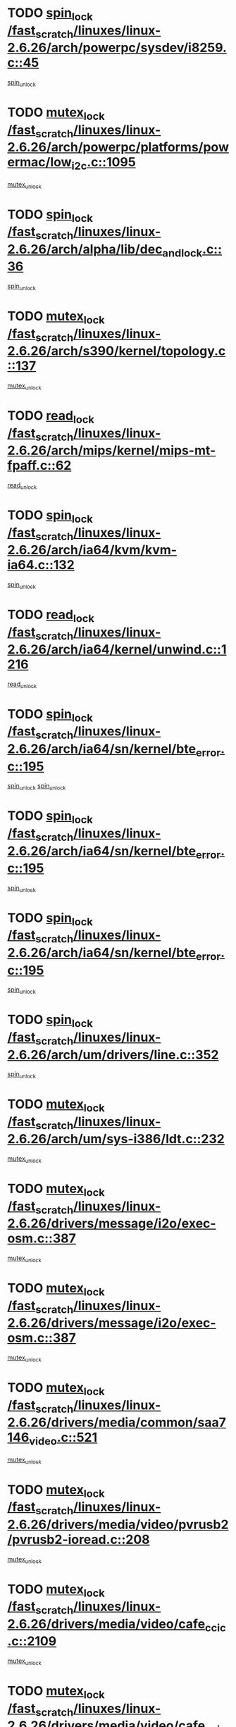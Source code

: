* TODO [[view:/fast_scratch/linuxes/linux-2.6.26/arch/powerpc/sysdev/i8259.c::face=ovl-face1::linb=45::colb=12::cole=23][spin_lock /fast_scratch/linuxes/linux-2.6.26/arch/powerpc/sysdev/i8259.c::45]]
[[view:/fast_scratch/linuxes/linux-2.6.26/arch/powerpc/sysdev/i8259.c::face=ovl-face2::linb=78::colb=1::cole=7][spin_unlock]]
* TODO [[view:/fast_scratch/linuxes/linux-2.6.26/arch/powerpc/platforms/powermac/low_i2c.c::face=ovl-face1::linb=1095::colb=12::cole=23][mutex_lock /fast_scratch/linuxes/linux-2.6.26/arch/powerpc/platforms/powermac/low_i2c.c::1095]]
[[view:/fast_scratch/linuxes/linux-2.6.26/arch/powerpc/platforms/powermac/low_i2c.c::face=ovl-face2::linb=1104::colb=1::cole=7][mutex_unlock]]
* TODO [[view:/fast_scratch/linuxes/linux-2.6.26/arch/alpha/lib/dec_and_lock.c::face=ovl-face1::linb=36::colb=11::cole=15][spin_lock /fast_scratch/linuxes/linux-2.6.26/arch/alpha/lib/dec_and_lock.c::36]]
[[view:/fast_scratch/linuxes/linux-2.6.26/arch/alpha/lib/dec_and_lock.c::face=ovl-face2::linb=38::colb=2::cole=8][spin_unlock]]
* TODO [[view:/fast_scratch/linuxes/linux-2.6.26/arch/s390/kernel/topology.c::face=ovl-face1::linb=137::colb=12::cole=32][mutex_lock /fast_scratch/linuxes/linux-2.6.26/arch/s390/kernel/topology.c::137]]
[[view:/fast_scratch/linuxes/linux-2.6.26/arch/s390/kernel/topology.c::face=ovl-face2::linb=157::colb=3::cole=9][mutex_unlock]]
* TODO [[view:/fast_scratch/linuxes/linux-2.6.26/arch/mips/kernel/mips-mt-fpaff.c::face=ovl-face1::linb=62::colb=11::cole=25][read_lock /fast_scratch/linuxes/linux-2.6.26/arch/mips/kernel/mips-mt-fpaff.c::62]]
[[view:/fast_scratch/linuxes/linux-2.6.26/arch/mips/kernel/mips-mt-fpaff.c::face=ovl-face2::linb=110::colb=1::cole=7][read_unlock]]
* TODO [[view:/fast_scratch/linuxes/linux-2.6.26/arch/ia64/kvm/kvm-ia64.c::face=ovl-face1::linb=132::colb=11::cole=19][spin_lock /fast_scratch/linuxes/linux-2.6.26/arch/ia64/kvm/kvm-ia64.c::132]]
[[view:/fast_scratch/linuxes/linux-2.6.26/arch/ia64/kvm/kvm-ia64.c::face=ovl-face2::linb=138::colb=2::cole=8][spin_unlock]]
* TODO [[view:/fast_scratch/linuxes/linux-2.6.26/arch/ia64/kernel/unwind.c::face=ovl-face1::linb=1216::colb=11::cole=24][read_lock /fast_scratch/linuxes/linux-2.6.26/arch/ia64/kernel/unwind.c::1216]]
[[view:/fast_scratch/linuxes/linux-2.6.26/arch/ia64/kernel/unwind.c::face=ovl-face2::linb=1219::colb=2::cole=8][read_unlock]]
* TODO [[view:/fast_scratch/linuxes/linux-2.6.26/arch/ia64/sn/kernel/bte_error.c::face=ovl-face1::linb=195::colb=12::cole=44][spin_lock /fast_scratch/linuxes/linux-2.6.26/arch/ia64/sn/kernel/bte_error.c::195]]
[[view:/fast_scratch/linuxes/linux-2.6.26/arch/ia64/sn/kernel/bte_error.c::face=ovl-face2::linb=204::colb=3::cole=9][spin_unlock]]
[[view:/fast_scratch/linuxes/linux-2.6.26/arch/ia64/sn/kernel/bte_error.c::face=ovl-face2::linb=209::colb=3::cole=9][spin_unlock]]
* TODO [[view:/fast_scratch/linuxes/linux-2.6.26/arch/ia64/sn/kernel/bte_error.c::face=ovl-face1::linb=195::colb=12::cole=44][spin_lock /fast_scratch/linuxes/linux-2.6.26/arch/ia64/sn/kernel/bte_error.c::195]]
[[view:/fast_scratch/linuxes/linux-2.6.26/arch/ia64/sn/kernel/bte_error.c::face=ovl-face2::linb=204::colb=3::cole=9][spin_unlock]]
* TODO [[view:/fast_scratch/linuxes/linux-2.6.26/arch/ia64/sn/kernel/bte_error.c::face=ovl-face1::linb=195::colb=12::cole=44][spin_lock /fast_scratch/linuxes/linux-2.6.26/arch/ia64/sn/kernel/bte_error.c::195]]
[[view:/fast_scratch/linuxes/linux-2.6.26/arch/ia64/sn/kernel/bte_error.c::face=ovl-face2::linb=209::colb=3::cole=9][spin_unlock]]
* TODO [[view:/fast_scratch/linuxes/linux-2.6.26/arch/um/drivers/line.c::face=ovl-face1::linb=352::colb=11::cole=22][spin_lock /fast_scratch/linuxes/linux-2.6.26/arch/um/drivers/line.c::352]]
[[view:/fast_scratch/linuxes/linux-2.6.26/arch/um/drivers/line.c::face=ovl-face2::linb=355::colb=2::cole=8][spin_unlock]]
* TODO [[view:/fast_scratch/linuxes/linux-2.6.26/arch/um/sys-i386/ldt.c::face=ovl-face1::linb=232::colb=13::cole=23][mutex_lock /fast_scratch/linuxes/linux-2.6.26/arch/um/sys-i386/ldt.c::232]]
[[view:/fast_scratch/linuxes/linux-2.6.26/arch/um/sys-i386/ldt.c::face=ovl-face2::linb=294::colb=1::cole=7][mutex_unlock]]
* TODO [[view:/fast_scratch/linuxes/linux-2.6.26/drivers/message/i2o/exec-osm.c::face=ovl-face1::linb=387::colb=12::cole=24][mutex_lock /fast_scratch/linuxes/linux-2.6.26/drivers/message/i2o/exec-osm.c::387]]
[[view:/fast_scratch/linuxes/linux-2.6.26/drivers/message/i2o/exec-osm.c::face=ovl-face2::linb=393::colb=2::cole=8][mutex_unlock]]
* TODO [[view:/fast_scratch/linuxes/linux-2.6.26/drivers/message/i2o/exec-osm.c::face=ovl-face1::linb=387::colb=12::cole=24][mutex_lock /fast_scratch/linuxes/linux-2.6.26/drivers/message/i2o/exec-osm.c::387]]
[[view:/fast_scratch/linuxes/linux-2.6.26/drivers/message/i2o/exec-osm.c::face=ovl-face2::linb=397::colb=2::cole=8][mutex_unlock]]
* TODO [[view:/fast_scratch/linuxes/linux-2.6.26/drivers/media/common/saa7146_video.c::face=ovl-face1::linb=521::colb=12::cole=22][mutex_lock /fast_scratch/linuxes/linux-2.6.26/drivers/media/common/saa7146_video.c::521]]
[[view:/fast_scratch/linuxes/linux-2.6.26/drivers/media/common/saa7146_video.c::face=ovl-face2::linb=579::colb=2::cole=8][mutex_unlock]]
* TODO [[view:/fast_scratch/linuxes/linux-2.6.26/drivers/media/video/pvrusb2/pvrusb2-ioread.c::face=ovl-face1::linb=208::colb=12::cole=22][mutex_lock /fast_scratch/linuxes/linux-2.6.26/drivers/media/video/pvrusb2/pvrusb2-ioread.c::208]]
[[view:/fast_scratch/linuxes/linux-2.6.26/drivers/media/video/pvrusb2/pvrusb2-ioread.c::face=ovl-face2::linb=226::colb=16::cole=22][mutex_unlock]]
* TODO [[view:/fast_scratch/linuxes/linux-2.6.26/drivers/media/video/cafe_ccic.c::face=ovl-face1::linb=2109::colb=12::cole=25][mutex_lock /fast_scratch/linuxes/linux-2.6.26/drivers/media/video/cafe_ccic.c::2109]]
[[view:/fast_scratch/linuxes/linux-2.6.26/drivers/media/video/cafe_ccic.c::face=ovl-face2::linb=2188::colb=1::cole=7][mutex_unlock]]
* TODO [[view:/fast_scratch/linuxes/linux-2.6.26/drivers/media/video/cafe_ccic.c::face=ovl-face1::linb=2156::colb=12::cole=25][mutex_lock /fast_scratch/linuxes/linux-2.6.26/drivers/media/video/cafe_ccic.c::2156]]
[[view:/fast_scratch/linuxes/linux-2.6.26/drivers/media/video/cafe_ccic.c::face=ovl-face2::linb=2188::colb=1::cole=7][mutex_unlock]]
* TODO [[view:/fast_scratch/linuxes/linux-2.6.26/drivers/media/video/cpia.c::face=ovl-face1::linb=1653::colb=13::cole=29][mutex_lock /fast_scratch/linuxes/linux-2.6.26/drivers/media/video/cpia.c::1653]]
[[view:/fast_scratch/linuxes/linux-2.6.26/drivers/media/video/cpia.c::face=ovl-face2::linb=1754::colb=1::cole=7][mutex_unlock]]
* TODO [[view:/fast_scratch/linuxes/linux-2.6.26/drivers/s390/cio/ccwgroup.c::face=ovl-face1::linb=541::colb=14::cole=30][mutex_lock /fast_scratch/linuxes/linux-2.6.26/drivers/s390/cio/ccwgroup.c::541]]
[[view:/fast_scratch/linuxes/linux-2.6.26/drivers/s390/cio/ccwgroup.c::face=ovl-face2::linb=543::colb=4::cole=10][mutex_unlock]]
* TODO [[view:/fast_scratch/linuxes/linux-2.6.26/drivers/video/vt8623fb.c::face=ovl-face1::linb=854::colb=12::cole=29][mutex_lock /fast_scratch/linuxes/linux-2.6.26/drivers/video/vt8623fb.c::854]]
[[view:/fast_scratch/linuxes/linux-2.6.26/drivers/video/vt8623fb.c::face=ovl-face2::linb=877::colb=1::cole=7][mutex_unlock]]
* TODO [[view:/fast_scratch/linuxes/linux-2.6.26/drivers/video/arkfb.c::face=ovl-face1::linb=1127::colb=12::cole=29][mutex_lock /fast_scratch/linuxes/linux-2.6.26/drivers/video/arkfb.c::1127]]
[[view:/fast_scratch/linuxes/linux-2.6.26/drivers/video/arkfb.c::face=ovl-face2::linb=1149::colb=1::cole=7][mutex_unlock]]
* TODO [[view:/fast_scratch/linuxes/linux-2.6.26/drivers/rtc/rtc-ds1374.c::face=ovl-face1::linb=282::colb=12::cole=26][mutex_lock /fast_scratch/linuxes/linux-2.6.26/drivers/rtc/rtc-ds1374.c::282]]
[[view:/fast_scratch/linuxes/linux-2.6.26/drivers/rtc/rtc-ds1374.c::face=ovl-face2::linb=286::colb=2::cole=8][mutex_unlock]]
* TODO [[view:/fast_scratch/linuxes/linux-2.6.26/drivers/hwmon/max6650.c::face=ovl-face1::linb=384::colb=12::cole=30][mutex_lock /fast_scratch/linuxes/linux-2.6.26/drivers/hwmon/max6650.c::384]]
[[view:/fast_scratch/linuxes/linux-2.6.26/drivers/hwmon/max6650.c::face=ovl-face2::linb=401::colb=2::cole=8][mutex_unlock]]
* TODO [[view:/fast_scratch/linuxes/linux-2.6.26/drivers/mtd/chips/cfi_cmdset_0002.c::face=ovl-face1::linb=543::colb=13::cole=24][spin_lock /fast_scratch/linuxes/linux-2.6.26/drivers/mtd/chips/cfi_cmdset_0002.c::543]]
[[view:/fast_scratch/linuxes/linux-2.6.26/drivers/mtd/chips/cfi_cmdset_0002.c::face=ovl-face2::linb=551::colb=2::cole=8][spin_unlock]]
* TODO [[view:/fast_scratch/linuxes/linux-2.6.26/drivers/mtd/chips/cfi_cmdset_0002.c::face=ovl-face1::linb=543::colb=13::cole=24][spin_lock /fast_scratch/linuxes/linux-2.6.26/drivers/mtd/chips/cfi_cmdset_0002.c::543]]
[[view:/fast_scratch/linuxes/linux-2.6.26/drivers/mtd/chips/cfi_cmdset_0002.c::face=ovl-face2::linb=551::colb=2::cole=8][spin_unlock]]
[[view:/fast_scratch/linuxes/linux-2.6.26/drivers/mtd/chips/cfi_cmdset_0002.c::face=ovl-face2::linb=590::colb=4::cole=10][spin_unlock]]
* TODO [[view:/fast_scratch/linuxes/linux-2.6.26/drivers/mtd/chips/cfi_cmdset_0002.c::face=ovl-face1::linb=543::colb=13::cole=24][spin_lock /fast_scratch/linuxes/linux-2.6.26/drivers/mtd/chips/cfi_cmdset_0002.c::543]]
[[view:/fast_scratch/linuxes/linux-2.6.26/drivers/mtd/chips/cfi_cmdset_0002.c::face=ovl-face2::linb=551::colb=2::cole=8][spin_unlock]]
[[view:/fast_scratch/linuxes/linux-2.6.26/drivers/mtd/chips/cfi_cmdset_0002.c::face=ovl-face2::linb=590::colb=4::cole=10][spin_unlock]]
[[view:/fast_scratch/linuxes/linux-2.6.26/drivers/mtd/chips/cfi_cmdset_0002.c::face=ovl-face2::linb=600::colb=2::cole=8][spin_unlock]]
* TODO [[view:/fast_scratch/linuxes/linux-2.6.26/drivers/mtd/chips/cfi_cmdset_0002.c::face=ovl-face1::linb=543::colb=13::cole=24][spin_lock /fast_scratch/linuxes/linux-2.6.26/drivers/mtd/chips/cfi_cmdset_0002.c::543]]
[[view:/fast_scratch/linuxes/linux-2.6.26/drivers/mtd/chips/cfi_cmdset_0002.c::face=ovl-face2::linb=551::colb=2::cole=8][spin_unlock]]
[[view:/fast_scratch/linuxes/linux-2.6.26/drivers/mtd/chips/cfi_cmdset_0002.c::face=ovl-face2::linb=590::colb=4::cole=10][spin_unlock]]
[[view:/fast_scratch/linuxes/linux-2.6.26/drivers/mtd/chips/cfi_cmdset_0002.c::face=ovl-face2::linb=600::colb=2::cole=8][spin_unlock]]
[[view:/fast_scratch/linuxes/linux-2.6.26/drivers/mtd/chips/cfi_cmdset_0002.c::face=ovl-face2::linb=608::colb=2::cole=8][spin_unlock]]
* TODO [[view:/fast_scratch/linuxes/linux-2.6.26/drivers/mtd/chips/cfi_cmdset_0002.c::face=ovl-face1::linb=543::colb=13::cole=24][spin_lock /fast_scratch/linuxes/linux-2.6.26/drivers/mtd/chips/cfi_cmdset_0002.c::543]]
[[view:/fast_scratch/linuxes/linux-2.6.26/drivers/mtd/chips/cfi_cmdset_0002.c::face=ovl-face2::linb=551::colb=2::cole=8][spin_unlock]]
[[view:/fast_scratch/linuxes/linux-2.6.26/drivers/mtd/chips/cfi_cmdset_0002.c::face=ovl-face2::linb=590::colb=4::cole=10][spin_unlock]]
[[view:/fast_scratch/linuxes/linux-2.6.26/drivers/mtd/chips/cfi_cmdset_0002.c::face=ovl-face2::linb=600::colb=2::cole=8][spin_unlock]]
[[view:/fast_scratch/linuxes/linux-2.6.26/drivers/mtd/chips/cfi_cmdset_0002.c::face=ovl-face2::linb=608::colb=2::cole=8][spin_unlock]]
[[view:/fast_scratch/linuxes/linux-2.6.26/drivers/mtd/chips/cfi_cmdset_0002.c::face=ovl-face2::linb=613::colb=3::cole=9][spin_unlock]]
* TODO [[view:/fast_scratch/linuxes/linux-2.6.26/drivers/mtd/chips/cfi_cmdset_0002.c::face=ovl-face1::linb=543::colb=13::cole=24][spin_lock /fast_scratch/linuxes/linux-2.6.26/drivers/mtd/chips/cfi_cmdset_0002.c::543]]
[[view:/fast_scratch/linuxes/linux-2.6.26/drivers/mtd/chips/cfi_cmdset_0002.c::face=ovl-face2::linb=551::colb=2::cole=8][spin_unlock]]
[[view:/fast_scratch/linuxes/linux-2.6.26/drivers/mtd/chips/cfi_cmdset_0002.c::face=ovl-face2::linb=590::colb=4::cole=10][spin_unlock]]
[[view:/fast_scratch/linuxes/linux-2.6.26/drivers/mtd/chips/cfi_cmdset_0002.c::face=ovl-face2::linb=600::colb=2::cole=8][spin_unlock]]
[[view:/fast_scratch/linuxes/linux-2.6.26/drivers/mtd/chips/cfi_cmdset_0002.c::face=ovl-face2::linb=613::colb=3::cole=9][spin_unlock]]
* TODO [[view:/fast_scratch/linuxes/linux-2.6.26/drivers/mtd/chips/cfi_cmdset_0002.c::face=ovl-face1::linb=543::colb=13::cole=24][spin_lock /fast_scratch/linuxes/linux-2.6.26/drivers/mtd/chips/cfi_cmdset_0002.c::543]]
[[view:/fast_scratch/linuxes/linux-2.6.26/drivers/mtd/chips/cfi_cmdset_0002.c::face=ovl-face2::linb=551::colb=2::cole=8][spin_unlock]]
[[view:/fast_scratch/linuxes/linux-2.6.26/drivers/mtd/chips/cfi_cmdset_0002.c::face=ovl-face2::linb=590::colb=4::cole=10][spin_unlock]]
[[view:/fast_scratch/linuxes/linux-2.6.26/drivers/mtd/chips/cfi_cmdset_0002.c::face=ovl-face2::linb=608::colb=2::cole=8][spin_unlock]]
* TODO [[view:/fast_scratch/linuxes/linux-2.6.26/drivers/mtd/chips/cfi_cmdset_0002.c::face=ovl-face1::linb=543::colb=13::cole=24][spin_lock /fast_scratch/linuxes/linux-2.6.26/drivers/mtd/chips/cfi_cmdset_0002.c::543]]
[[view:/fast_scratch/linuxes/linux-2.6.26/drivers/mtd/chips/cfi_cmdset_0002.c::face=ovl-face2::linb=551::colb=2::cole=8][spin_unlock]]
[[view:/fast_scratch/linuxes/linux-2.6.26/drivers/mtd/chips/cfi_cmdset_0002.c::face=ovl-face2::linb=590::colb=4::cole=10][spin_unlock]]
[[view:/fast_scratch/linuxes/linux-2.6.26/drivers/mtd/chips/cfi_cmdset_0002.c::face=ovl-face2::linb=608::colb=2::cole=8][spin_unlock]]
[[view:/fast_scratch/linuxes/linux-2.6.26/drivers/mtd/chips/cfi_cmdset_0002.c::face=ovl-face2::linb=613::colb=3::cole=9][spin_unlock]]
* TODO [[view:/fast_scratch/linuxes/linux-2.6.26/drivers/mtd/chips/cfi_cmdset_0002.c::face=ovl-face1::linb=543::colb=13::cole=24][spin_lock /fast_scratch/linuxes/linux-2.6.26/drivers/mtd/chips/cfi_cmdset_0002.c::543]]
[[view:/fast_scratch/linuxes/linux-2.6.26/drivers/mtd/chips/cfi_cmdset_0002.c::face=ovl-face2::linb=551::colb=2::cole=8][spin_unlock]]
[[view:/fast_scratch/linuxes/linux-2.6.26/drivers/mtd/chips/cfi_cmdset_0002.c::face=ovl-face2::linb=590::colb=4::cole=10][spin_unlock]]
[[view:/fast_scratch/linuxes/linux-2.6.26/drivers/mtd/chips/cfi_cmdset_0002.c::face=ovl-face2::linb=613::colb=3::cole=9][spin_unlock]]
* TODO [[view:/fast_scratch/linuxes/linux-2.6.26/drivers/mtd/chips/cfi_cmdset_0002.c::face=ovl-face1::linb=543::colb=13::cole=24][spin_lock /fast_scratch/linuxes/linux-2.6.26/drivers/mtd/chips/cfi_cmdset_0002.c::543]]
[[view:/fast_scratch/linuxes/linux-2.6.26/drivers/mtd/chips/cfi_cmdset_0002.c::face=ovl-face2::linb=551::colb=2::cole=8][spin_unlock]]
[[view:/fast_scratch/linuxes/linux-2.6.26/drivers/mtd/chips/cfi_cmdset_0002.c::face=ovl-face2::linb=600::colb=2::cole=8][spin_unlock]]
* TODO [[view:/fast_scratch/linuxes/linux-2.6.26/drivers/mtd/chips/cfi_cmdset_0002.c::face=ovl-face1::linb=543::colb=13::cole=24][spin_lock /fast_scratch/linuxes/linux-2.6.26/drivers/mtd/chips/cfi_cmdset_0002.c::543]]
[[view:/fast_scratch/linuxes/linux-2.6.26/drivers/mtd/chips/cfi_cmdset_0002.c::face=ovl-face2::linb=551::colb=2::cole=8][spin_unlock]]
[[view:/fast_scratch/linuxes/linux-2.6.26/drivers/mtd/chips/cfi_cmdset_0002.c::face=ovl-face2::linb=600::colb=2::cole=8][spin_unlock]]
[[view:/fast_scratch/linuxes/linux-2.6.26/drivers/mtd/chips/cfi_cmdset_0002.c::face=ovl-face2::linb=608::colb=2::cole=8][spin_unlock]]
* TODO [[view:/fast_scratch/linuxes/linux-2.6.26/drivers/mtd/chips/cfi_cmdset_0002.c::face=ovl-face1::linb=543::colb=13::cole=24][spin_lock /fast_scratch/linuxes/linux-2.6.26/drivers/mtd/chips/cfi_cmdset_0002.c::543]]
[[view:/fast_scratch/linuxes/linux-2.6.26/drivers/mtd/chips/cfi_cmdset_0002.c::face=ovl-face2::linb=551::colb=2::cole=8][spin_unlock]]
[[view:/fast_scratch/linuxes/linux-2.6.26/drivers/mtd/chips/cfi_cmdset_0002.c::face=ovl-face2::linb=600::colb=2::cole=8][spin_unlock]]
[[view:/fast_scratch/linuxes/linux-2.6.26/drivers/mtd/chips/cfi_cmdset_0002.c::face=ovl-face2::linb=608::colb=2::cole=8][spin_unlock]]
[[view:/fast_scratch/linuxes/linux-2.6.26/drivers/mtd/chips/cfi_cmdset_0002.c::face=ovl-face2::linb=613::colb=3::cole=9][spin_unlock]]
* TODO [[view:/fast_scratch/linuxes/linux-2.6.26/drivers/mtd/chips/cfi_cmdset_0002.c::face=ovl-face1::linb=543::colb=13::cole=24][spin_lock /fast_scratch/linuxes/linux-2.6.26/drivers/mtd/chips/cfi_cmdset_0002.c::543]]
[[view:/fast_scratch/linuxes/linux-2.6.26/drivers/mtd/chips/cfi_cmdset_0002.c::face=ovl-face2::linb=551::colb=2::cole=8][spin_unlock]]
[[view:/fast_scratch/linuxes/linux-2.6.26/drivers/mtd/chips/cfi_cmdset_0002.c::face=ovl-face2::linb=600::colb=2::cole=8][spin_unlock]]
[[view:/fast_scratch/linuxes/linux-2.6.26/drivers/mtd/chips/cfi_cmdset_0002.c::face=ovl-face2::linb=613::colb=3::cole=9][spin_unlock]]
* TODO [[view:/fast_scratch/linuxes/linux-2.6.26/drivers/mtd/chips/cfi_cmdset_0002.c::face=ovl-face1::linb=543::colb=13::cole=24][spin_lock /fast_scratch/linuxes/linux-2.6.26/drivers/mtd/chips/cfi_cmdset_0002.c::543]]
[[view:/fast_scratch/linuxes/linux-2.6.26/drivers/mtd/chips/cfi_cmdset_0002.c::face=ovl-face2::linb=551::colb=2::cole=8][spin_unlock]]
[[view:/fast_scratch/linuxes/linux-2.6.26/drivers/mtd/chips/cfi_cmdset_0002.c::face=ovl-face2::linb=608::colb=2::cole=8][spin_unlock]]
* TODO [[view:/fast_scratch/linuxes/linux-2.6.26/drivers/mtd/chips/cfi_cmdset_0002.c::face=ovl-face1::linb=543::colb=13::cole=24][spin_lock /fast_scratch/linuxes/linux-2.6.26/drivers/mtd/chips/cfi_cmdset_0002.c::543]]
[[view:/fast_scratch/linuxes/linux-2.6.26/drivers/mtd/chips/cfi_cmdset_0002.c::face=ovl-face2::linb=551::colb=2::cole=8][spin_unlock]]
[[view:/fast_scratch/linuxes/linux-2.6.26/drivers/mtd/chips/cfi_cmdset_0002.c::face=ovl-face2::linb=608::colb=2::cole=8][spin_unlock]]
[[view:/fast_scratch/linuxes/linux-2.6.26/drivers/mtd/chips/cfi_cmdset_0002.c::face=ovl-face2::linb=613::colb=3::cole=9][spin_unlock]]
* TODO [[view:/fast_scratch/linuxes/linux-2.6.26/drivers/mtd/chips/cfi_cmdset_0002.c::face=ovl-face1::linb=543::colb=13::cole=24][spin_lock /fast_scratch/linuxes/linux-2.6.26/drivers/mtd/chips/cfi_cmdset_0002.c::543]]
[[view:/fast_scratch/linuxes/linux-2.6.26/drivers/mtd/chips/cfi_cmdset_0002.c::face=ovl-face2::linb=551::colb=2::cole=8][spin_unlock]]
[[view:/fast_scratch/linuxes/linux-2.6.26/drivers/mtd/chips/cfi_cmdset_0002.c::face=ovl-face2::linb=613::colb=3::cole=9][spin_unlock]]
* TODO [[view:/fast_scratch/linuxes/linux-2.6.26/drivers/mtd/chips/cfi_cmdset_0002.c::face=ovl-face1::linb=543::colb=13::cole=24][spin_lock /fast_scratch/linuxes/linux-2.6.26/drivers/mtd/chips/cfi_cmdset_0002.c::543]]
[[view:/fast_scratch/linuxes/linux-2.6.26/drivers/mtd/chips/cfi_cmdset_0002.c::face=ovl-face2::linb=590::colb=4::cole=10][spin_unlock]]
* TODO [[view:/fast_scratch/linuxes/linux-2.6.26/drivers/mtd/chips/cfi_cmdset_0002.c::face=ovl-face1::linb=543::colb=13::cole=24][spin_lock /fast_scratch/linuxes/linux-2.6.26/drivers/mtd/chips/cfi_cmdset_0002.c::543]]
[[view:/fast_scratch/linuxes/linux-2.6.26/drivers/mtd/chips/cfi_cmdset_0002.c::face=ovl-face2::linb=590::colb=4::cole=10][spin_unlock]]
[[view:/fast_scratch/linuxes/linux-2.6.26/drivers/mtd/chips/cfi_cmdset_0002.c::face=ovl-face2::linb=600::colb=2::cole=8][spin_unlock]]
* TODO [[view:/fast_scratch/linuxes/linux-2.6.26/drivers/mtd/chips/cfi_cmdset_0002.c::face=ovl-face1::linb=543::colb=13::cole=24][spin_lock /fast_scratch/linuxes/linux-2.6.26/drivers/mtd/chips/cfi_cmdset_0002.c::543]]
[[view:/fast_scratch/linuxes/linux-2.6.26/drivers/mtd/chips/cfi_cmdset_0002.c::face=ovl-face2::linb=590::colb=4::cole=10][spin_unlock]]
[[view:/fast_scratch/linuxes/linux-2.6.26/drivers/mtd/chips/cfi_cmdset_0002.c::face=ovl-face2::linb=600::colb=2::cole=8][spin_unlock]]
[[view:/fast_scratch/linuxes/linux-2.6.26/drivers/mtd/chips/cfi_cmdset_0002.c::face=ovl-face2::linb=608::colb=2::cole=8][spin_unlock]]
* TODO [[view:/fast_scratch/linuxes/linux-2.6.26/drivers/mtd/chips/cfi_cmdset_0002.c::face=ovl-face1::linb=543::colb=13::cole=24][spin_lock /fast_scratch/linuxes/linux-2.6.26/drivers/mtd/chips/cfi_cmdset_0002.c::543]]
[[view:/fast_scratch/linuxes/linux-2.6.26/drivers/mtd/chips/cfi_cmdset_0002.c::face=ovl-face2::linb=590::colb=4::cole=10][spin_unlock]]
[[view:/fast_scratch/linuxes/linux-2.6.26/drivers/mtd/chips/cfi_cmdset_0002.c::face=ovl-face2::linb=600::colb=2::cole=8][spin_unlock]]
[[view:/fast_scratch/linuxes/linux-2.6.26/drivers/mtd/chips/cfi_cmdset_0002.c::face=ovl-face2::linb=608::colb=2::cole=8][spin_unlock]]
[[view:/fast_scratch/linuxes/linux-2.6.26/drivers/mtd/chips/cfi_cmdset_0002.c::face=ovl-face2::linb=613::colb=3::cole=9][spin_unlock]]
* TODO [[view:/fast_scratch/linuxes/linux-2.6.26/drivers/mtd/chips/cfi_cmdset_0002.c::face=ovl-face1::linb=543::colb=13::cole=24][spin_lock /fast_scratch/linuxes/linux-2.6.26/drivers/mtd/chips/cfi_cmdset_0002.c::543]]
[[view:/fast_scratch/linuxes/linux-2.6.26/drivers/mtd/chips/cfi_cmdset_0002.c::face=ovl-face2::linb=590::colb=4::cole=10][spin_unlock]]
[[view:/fast_scratch/linuxes/linux-2.6.26/drivers/mtd/chips/cfi_cmdset_0002.c::face=ovl-face2::linb=600::colb=2::cole=8][spin_unlock]]
[[view:/fast_scratch/linuxes/linux-2.6.26/drivers/mtd/chips/cfi_cmdset_0002.c::face=ovl-face2::linb=613::colb=3::cole=9][spin_unlock]]
* TODO [[view:/fast_scratch/linuxes/linux-2.6.26/drivers/mtd/chips/cfi_cmdset_0002.c::face=ovl-face1::linb=543::colb=13::cole=24][spin_lock /fast_scratch/linuxes/linux-2.6.26/drivers/mtd/chips/cfi_cmdset_0002.c::543]]
[[view:/fast_scratch/linuxes/linux-2.6.26/drivers/mtd/chips/cfi_cmdset_0002.c::face=ovl-face2::linb=590::colb=4::cole=10][spin_unlock]]
[[view:/fast_scratch/linuxes/linux-2.6.26/drivers/mtd/chips/cfi_cmdset_0002.c::face=ovl-face2::linb=608::colb=2::cole=8][spin_unlock]]
* TODO [[view:/fast_scratch/linuxes/linux-2.6.26/drivers/mtd/chips/cfi_cmdset_0002.c::face=ovl-face1::linb=543::colb=13::cole=24][spin_lock /fast_scratch/linuxes/linux-2.6.26/drivers/mtd/chips/cfi_cmdset_0002.c::543]]
[[view:/fast_scratch/linuxes/linux-2.6.26/drivers/mtd/chips/cfi_cmdset_0002.c::face=ovl-face2::linb=590::colb=4::cole=10][spin_unlock]]
[[view:/fast_scratch/linuxes/linux-2.6.26/drivers/mtd/chips/cfi_cmdset_0002.c::face=ovl-face2::linb=608::colb=2::cole=8][spin_unlock]]
[[view:/fast_scratch/linuxes/linux-2.6.26/drivers/mtd/chips/cfi_cmdset_0002.c::face=ovl-face2::linb=613::colb=3::cole=9][spin_unlock]]
* TODO [[view:/fast_scratch/linuxes/linux-2.6.26/drivers/mtd/chips/cfi_cmdset_0002.c::face=ovl-face1::linb=543::colb=13::cole=24][spin_lock /fast_scratch/linuxes/linux-2.6.26/drivers/mtd/chips/cfi_cmdset_0002.c::543]]
[[view:/fast_scratch/linuxes/linux-2.6.26/drivers/mtd/chips/cfi_cmdset_0002.c::face=ovl-face2::linb=590::colb=4::cole=10][spin_unlock]]
[[view:/fast_scratch/linuxes/linux-2.6.26/drivers/mtd/chips/cfi_cmdset_0002.c::face=ovl-face2::linb=613::colb=3::cole=9][spin_unlock]]
* TODO [[view:/fast_scratch/linuxes/linux-2.6.26/drivers/mtd/chips/cfi_cmdset_0002.c::face=ovl-face1::linb=543::colb=13::cole=24][spin_lock /fast_scratch/linuxes/linux-2.6.26/drivers/mtd/chips/cfi_cmdset_0002.c::543]]
[[view:/fast_scratch/linuxes/linux-2.6.26/drivers/mtd/chips/cfi_cmdset_0002.c::face=ovl-face2::linb=600::colb=2::cole=8][spin_unlock]]
* TODO [[view:/fast_scratch/linuxes/linux-2.6.26/drivers/mtd/chips/cfi_cmdset_0002.c::face=ovl-face1::linb=543::colb=13::cole=24][spin_lock /fast_scratch/linuxes/linux-2.6.26/drivers/mtd/chips/cfi_cmdset_0002.c::543]]
[[view:/fast_scratch/linuxes/linux-2.6.26/drivers/mtd/chips/cfi_cmdset_0002.c::face=ovl-face2::linb=600::colb=2::cole=8][spin_unlock]]
[[view:/fast_scratch/linuxes/linux-2.6.26/drivers/mtd/chips/cfi_cmdset_0002.c::face=ovl-face2::linb=608::colb=2::cole=8][spin_unlock]]
* TODO [[view:/fast_scratch/linuxes/linux-2.6.26/drivers/mtd/chips/cfi_cmdset_0002.c::face=ovl-face1::linb=543::colb=13::cole=24][spin_lock /fast_scratch/linuxes/linux-2.6.26/drivers/mtd/chips/cfi_cmdset_0002.c::543]]
[[view:/fast_scratch/linuxes/linux-2.6.26/drivers/mtd/chips/cfi_cmdset_0002.c::face=ovl-face2::linb=600::colb=2::cole=8][spin_unlock]]
[[view:/fast_scratch/linuxes/linux-2.6.26/drivers/mtd/chips/cfi_cmdset_0002.c::face=ovl-face2::linb=608::colb=2::cole=8][spin_unlock]]
[[view:/fast_scratch/linuxes/linux-2.6.26/drivers/mtd/chips/cfi_cmdset_0002.c::face=ovl-face2::linb=613::colb=3::cole=9][spin_unlock]]
* TODO [[view:/fast_scratch/linuxes/linux-2.6.26/drivers/mtd/chips/cfi_cmdset_0002.c::face=ovl-face1::linb=543::colb=13::cole=24][spin_lock /fast_scratch/linuxes/linux-2.6.26/drivers/mtd/chips/cfi_cmdset_0002.c::543]]
[[view:/fast_scratch/linuxes/linux-2.6.26/drivers/mtd/chips/cfi_cmdset_0002.c::face=ovl-face2::linb=600::colb=2::cole=8][spin_unlock]]
[[view:/fast_scratch/linuxes/linux-2.6.26/drivers/mtd/chips/cfi_cmdset_0002.c::face=ovl-face2::linb=613::colb=3::cole=9][spin_unlock]]
* TODO [[view:/fast_scratch/linuxes/linux-2.6.26/drivers/mtd/chips/cfi_cmdset_0002.c::face=ovl-face1::linb=543::colb=13::cole=24][spin_lock /fast_scratch/linuxes/linux-2.6.26/drivers/mtd/chips/cfi_cmdset_0002.c::543]]
[[view:/fast_scratch/linuxes/linux-2.6.26/drivers/mtd/chips/cfi_cmdset_0002.c::face=ovl-face2::linb=608::colb=2::cole=8][spin_unlock]]
* TODO [[view:/fast_scratch/linuxes/linux-2.6.26/drivers/mtd/chips/cfi_cmdset_0002.c::face=ovl-face1::linb=543::colb=13::cole=24][spin_lock /fast_scratch/linuxes/linux-2.6.26/drivers/mtd/chips/cfi_cmdset_0002.c::543]]
[[view:/fast_scratch/linuxes/linux-2.6.26/drivers/mtd/chips/cfi_cmdset_0002.c::face=ovl-face2::linb=608::colb=2::cole=8][spin_unlock]]
[[view:/fast_scratch/linuxes/linux-2.6.26/drivers/mtd/chips/cfi_cmdset_0002.c::face=ovl-face2::linb=613::colb=3::cole=9][spin_unlock]]
* TODO [[view:/fast_scratch/linuxes/linux-2.6.26/drivers/mtd/chips/cfi_cmdset_0002.c::face=ovl-face1::linb=543::colb=13::cole=24][spin_lock /fast_scratch/linuxes/linux-2.6.26/drivers/mtd/chips/cfi_cmdset_0002.c::543]]
[[view:/fast_scratch/linuxes/linux-2.6.26/drivers/mtd/chips/cfi_cmdset_0002.c::face=ovl-face2::linb=613::colb=3::cole=9][spin_unlock]]
* TODO [[view:/fast_scratch/linuxes/linux-2.6.26/drivers/mtd/chips/cfi_cmdset_0002.c::face=ovl-face1::linb=595::colb=13::cole=24][spin_lock /fast_scratch/linuxes/linux-2.6.26/drivers/mtd/chips/cfi_cmdset_0002.c::595]]
[[view:/fast_scratch/linuxes/linux-2.6.26/drivers/mtd/chips/cfi_cmdset_0002.c::face=ovl-face2::linb=590::colb=4::cole=10][spin_unlock]]
* TODO [[view:/fast_scratch/linuxes/linux-2.6.26/drivers/mtd/chips/cfi_cmdset_0002.c::face=ovl-face1::linb=595::colb=13::cole=24][spin_lock /fast_scratch/linuxes/linux-2.6.26/drivers/mtd/chips/cfi_cmdset_0002.c::595]]
[[view:/fast_scratch/linuxes/linux-2.6.26/drivers/mtd/chips/cfi_cmdset_0002.c::face=ovl-face2::linb=590::colb=4::cole=10][spin_unlock]]
[[view:/fast_scratch/linuxes/linux-2.6.26/drivers/mtd/chips/cfi_cmdset_0002.c::face=ovl-face2::linb=600::colb=2::cole=8][spin_unlock]]
* TODO [[view:/fast_scratch/linuxes/linux-2.6.26/drivers/mtd/chips/cfi_cmdset_0002.c::face=ovl-face1::linb=595::colb=13::cole=24][spin_lock /fast_scratch/linuxes/linux-2.6.26/drivers/mtd/chips/cfi_cmdset_0002.c::595]]
[[view:/fast_scratch/linuxes/linux-2.6.26/drivers/mtd/chips/cfi_cmdset_0002.c::face=ovl-face2::linb=600::colb=2::cole=8][spin_unlock]]
* TODO [[view:/fast_scratch/linuxes/linux-2.6.26/drivers/mtd/chips/cfi_cmdset_0002.c::face=ovl-face1::linb=622::colb=12::cole=23][spin_lock /fast_scratch/linuxes/linux-2.6.26/drivers/mtd/chips/cfi_cmdset_0002.c::622]]
[[view:/fast_scratch/linuxes/linux-2.6.26/drivers/mtd/chips/cfi_cmdset_0002.c::face=ovl-face2::linb=551::colb=2::cole=8][spin_unlock]]
[[view:/fast_scratch/linuxes/linux-2.6.26/drivers/mtd/chips/cfi_cmdset_0002.c::face=ovl-face2::linb=590::colb=4::cole=10][spin_unlock]]
[[view:/fast_scratch/linuxes/linux-2.6.26/drivers/mtd/chips/cfi_cmdset_0002.c::face=ovl-face2::linb=600::colb=2::cole=8][spin_unlock]]
[[view:/fast_scratch/linuxes/linux-2.6.26/drivers/mtd/chips/cfi_cmdset_0002.c::face=ovl-face2::linb=608::colb=2::cole=8][spin_unlock]]
[[view:/fast_scratch/linuxes/linux-2.6.26/drivers/mtd/chips/cfi_cmdset_0002.c::face=ovl-face2::linb=613::colb=3::cole=9][spin_unlock]]
* TODO [[view:/fast_scratch/linuxes/linux-2.6.26/drivers/mtd/chips/cfi_cmdset_0002.c::face=ovl-face1::linb=622::colb=12::cole=23][spin_lock /fast_scratch/linuxes/linux-2.6.26/drivers/mtd/chips/cfi_cmdset_0002.c::622]]
[[view:/fast_scratch/linuxes/linux-2.6.26/drivers/mtd/chips/cfi_cmdset_0002.c::face=ovl-face2::linb=551::colb=2::cole=8][spin_unlock]]
[[view:/fast_scratch/linuxes/linux-2.6.26/drivers/mtd/chips/cfi_cmdset_0002.c::face=ovl-face2::linb=590::colb=4::cole=10][spin_unlock]]
[[view:/fast_scratch/linuxes/linux-2.6.26/drivers/mtd/chips/cfi_cmdset_0002.c::face=ovl-face2::linb=600::colb=2::cole=8][spin_unlock]]
[[view:/fast_scratch/linuxes/linux-2.6.26/drivers/mtd/chips/cfi_cmdset_0002.c::face=ovl-face2::linb=608::colb=2::cole=8][spin_unlock]]
* TODO [[view:/fast_scratch/linuxes/linux-2.6.26/drivers/mtd/chips/cfi_cmdset_0002.c::face=ovl-face1::linb=622::colb=12::cole=23][spin_lock /fast_scratch/linuxes/linux-2.6.26/drivers/mtd/chips/cfi_cmdset_0002.c::622]]
[[view:/fast_scratch/linuxes/linux-2.6.26/drivers/mtd/chips/cfi_cmdset_0002.c::face=ovl-face2::linb=551::colb=2::cole=8][spin_unlock]]
[[view:/fast_scratch/linuxes/linux-2.6.26/drivers/mtd/chips/cfi_cmdset_0002.c::face=ovl-face2::linb=590::colb=4::cole=10][spin_unlock]]
[[view:/fast_scratch/linuxes/linux-2.6.26/drivers/mtd/chips/cfi_cmdset_0002.c::face=ovl-face2::linb=600::colb=2::cole=8][spin_unlock]]
[[view:/fast_scratch/linuxes/linux-2.6.26/drivers/mtd/chips/cfi_cmdset_0002.c::face=ovl-face2::linb=613::colb=3::cole=9][spin_unlock]]
* TODO [[view:/fast_scratch/linuxes/linux-2.6.26/drivers/mtd/chips/cfi_cmdset_0002.c::face=ovl-face1::linb=622::colb=12::cole=23][spin_lock /fast_scratch/linuxes/linux-2.6.26/drivers/mtd/chips/cfi_cmdset_0002.c::622]]
[[view:/fast_scratch/linuxes/linux-2.6.26/drivers/mtd/chips/cfi_cmdset_0002.c::face=ovl-face2::linb=551::colb=2::cole=8][spin_unlock]]
[[view:/fast_scratch/linuxes/linux-2.6.26/drivers/mtd/chips/cfi_cmdset_0002.c::face=ovl-face2::linb=590::colb=4::cole=10][spin_unlock]]
[[view:/fast_scratch/linuxes/linux-2.6.26/drivers/mtd/chips/cfi_cmdset_0002.c::face=ovl-face2::linb=600::colb=2::cole=8][spin_unlock]]
* TODO [[view:/fast_scratch/linuxes/linux-2.6.26/drivers/mtd/chips/cfi_cmdset_0002.c::face=ovl-face1::linb=622::colb=12::cole=23][spin_lock /fast_scratch/linuxes/linux-2.6.26/drivers/mtd/chips/cfi_cmdset_0002.c::622]]
[[view:/fast_scratch/linuxes/linux-2.6.26/drivers/mtd/chips/cfi_cmdset_0002.c::face=ovl-face2::linb=551::colb=2::cole=8][spin_unlock]]
[[view:/fast_scratch/linuxes/linux-2.6.26/drivers/mtd/chips/cfi_cmdset_0002.c::face=ovl-face2::linb=590::colb=4::cole=10][spin_unlock]]
[[view:/fast_scratch/linuxes/linux-2.6.26/drivers/mtd/chips/cfi_cmdset_0002.c::face=ovl-face2::linb=608::colb=2::cole=8][spin_unlock]]
[[view:/fast_scratch/linuxes/linux-2.6.26/drivers/mtd/chips/cfi_cmdset_0002.c::face=ovl-face2::linb=613::colb=3::cole=9][spin_unlock]]
* TODO [[view:/fast_scratch/linuxes/linux-2.6.26/drivers/mtd/chips/cfi_cmdset_0002.c::face=ovl-face1::linb=622::colb=12::cole=23][spin_lock /fast_scratch/linuxes/linux-2.6.26/drivers/mtd/chips/cfi_cmdset_0002.c::622]]
[[view:/fast_scratch/linuxes/linux-2.6.26/drivers/mtd/chips/cfi_cmdset_0002.c::face=ovl-face2::linb=551::colb=2::cole=8][spin_unlock]]
[[view:/fast_scratch/linuxes/linux-2.6.26/drivers/mtd/chips/cfi_cmdset_0002.c::face=ovl-face2::linb=590::colb=4::cole=10][spin_unlock]]
[[view:/fast_scratch/linuxes/linux-2.6.26/drivers/mtd/chips/cfi_cmdset_0002.c::face=ovl-face2::linb=608::colb=2::cole=8][spin_unlock]]
* TODO [[view:/fast_scratch/linuxes/linux-2.6.26/drivers/mtd/chips/cfi_cmdset_0002.c::face=ovl-face1::linb=622::colb=12::cole=23][spin_lock /fast_scratch/linuxes/linux-2.6.26/drivers/mtd/chips/cfi_cmdset_0002.c::622]]
[[view:/fast_scratch/linuxes/linux-2.6.26/drivers/mtd/chips/cfi_cmdset_0002.c::face=ovl-face2::linb=551::colb=2::cole=8][spin_unlock]]
[[view:/fast_scratch/linuxes/linux-2.6.26/drivers/mtd/chips/cfi_cmdset_0002.c::face=ovl-face2::linb=590::colb=4::cole=10][spin_unlock]]
[[view:/fast_scratch/linuxes/linux-2.6.26/drivers/mtd/chips/cfi_cmdset_0002.c::face=ovl-face2::linb=613::colb=3::cole=9][spin_unlock]]
* TODO [[view:/fast_scratch/linuxes/linux-2.6.26/drivers/mtd/chips/cfi_cmdset_0002.c::face=ovl-face1::linb=622::colb=12::cole=23][spin_lock /fast_scratch/linuxes/linux-2.6.26/drivers/mtd/chips/cfi_cmdset_0002.c::622]]
[[view:/fast_scratch/linuxes/linux-2.6.26/drivers/mtd/chips/cfi_cmdset_0002.c::face=ovl-face2::linb=551::colb=2::cole=8][spin_unlock]]
[[view:/fast_scratch/linuxes/linux-2.6.26/drivers/mtd/chips/cfi_cmdset_0002.c::face=ovl-face2::linb=590::colb=4::cole=10][spin_unlock]]
* TODO [[view:/fast_scratch/linuxes/linux-2.6.26/drivers/mtd/chips/cfi_cmdset_0002.c::face=ovl-face1::linb=622::colb=12::cole=23][spin_lock /fast_scratch/linuxes/linux-2.6.26/drivers/mtd/chips/cfi_cmdset_0002.c::622]]
[[view:/fast_scratch/linuxes/linux-2.6.26/drivers/mtd/chips/cfi_cmdset_0002.c::face=ovl-face2::linb=551::colb=2::cole=8][spin_unlock]]
[[view:/fast_scratch/linuxes/linux-2.6.26/drivers/mtd/chips/cfi_cmdset_0002.c::face=ovl-face2::linb=600::colb=2::cole=8][spin_unlock]]
[[view:/fast_scratch/linuxes/linux-2.6.26/drivers/mtd/chips/cfi_cmdset_0002.c::face=ovl-face2::linb=608::colb=2::cole=8][spin_unlock]]
[[view:/fast_scratch/linuxes/linux-2.6.26/drivers/mtd/chips/cfi_cmdset_0002.c::face=ovl-face2::linb=613::colb=3::cole=9][spin_unlock]]
* TODO [[view:/fast_scratch/linuxes/linux-2.6.26/drivers/mtd/chips/cfi_cmdset_0002.c::face=ovl-face1::linb=622::colb=12::cole=23][spin_lock /fast_scratch/linuxes/linux-2.6.26/drivers/mtd/chips/cfi_cmdset_0002.c::622]]
[[view:/fast_scratch/linuxes/linux-2.6.26/drivers/mtd/chips/cfi_cmdset_0002.c::face=ovl-face2::linb=551::colb=2::cole=8][spin_unlock]]
[[view:/fast_scratch/linuxes/linux-2.6.26/drivers/mtd/chips/cfi_cmdset_0002.c::face=ovl-face2::linb=600::colb=2::cole=8][spin_unlock]]
[[view:/fast_scratch/linuxes/linux-2.6.26/drivers/mtd/chips/cfi_cmdset_0002.c::face=ovl-face2::linb=608::colb=2::cole=8][spin_unlock]]
* TODO [[view:/fast_scratch/linuxes/linux-2.6.26/drivers/mtd/chips/cfi_cmdset_0002.c::face=ovl-face1::linb=622::colb=12::cole=23][spin_lock /fast_scratch/linuxes/linux-2.6.26/drivers/mtd/chips/cfi_cmdset_0002.c::622]]
[[view:/fast_scratch/linuxes/linux-2.6.26/drivers/mtd/chips/cfi_cmdset_0002.c::face=ovl-face2::linb=551::colb=2::cole=8][spin_unlock]]
[[view:/fast_scratch/linuxes/linux-2.6.26/drivers/mtd/chips/cfi_cmdset_0002.c::face=ovl-face2::linb=600::colb=2::cole=8][spin_unlock]]
[[view:/fast_scratch/linuxes/linux-2.6.26/drivers/mtd/chips/cfi_cmdset_0002.c::face=ovl-face2::linb=613::colb=3::cole=9][spin_unlock]]
* TODO [[view:/fast_scratch/linuxes/linux-2.6.26/drivers/mtd/chips/cfi_cmdset_0002.c::face=ovl-face1::linb=622::colb=12::cole=23][spin_lock /fast_scratch/linuxes/linux-2.6.26/drivers/mtd/chips/cfi_cmdset_0002.c::622]]
[[view:/fast_scratch/linuxes/linux-2.6.26/drivers/mtd/chips/cfi_cmdset_0002.c::face=ovl-face2::linb=551::colb=2::cole=8][spin_unlock]]
[[view:/fast_scratch/linuxes/linux-2.6.26/drivers/mtd/chips/cfi_cmdset_0002.c::face=ovl-face2::linb=600::colb=2::cole=8][spin_unlock]]
* TODO [[view:/fast_scratch/linuxes/linux-2.6.26/drivers/mtd/chips/cfi_cmdset_0002.c::face=ovl-face1::linb=622::colb=12::cole=23][spin_lock /fast_scratch/linuxes/linux-2.6.26/drivers/mtd/chips/cfi_cmdset_0002.c::622]]
[[view:/fast_scratch/linuxes/linux-2.6.26/drivers/mtd/chips/cfi_cmdset_0002.c::face=ovl-face2::linb=551::colb=2::cole=8][spin_unlock]]
[[view:/fast_scratch/linuxes/linux-2.6.26/drivers/mtd/chips/cfi_cmdset_0002.c::face=ovl-face2::linb=608::colb=2::cole=8][spin_unlock]]
[[view:/fast_scratch/linuxes/linux-2.6.26/drivers/mtd/chips/cfi_cmdset_0002.c::face=ovl-face2::linb=613::colb=3::cole=9][spin_unlock]]
* TODO [[view:/fast_scratch/linuxes/linux-2.6.26/drivers/mtd/chips/cfi_cmdset_0002.c::face=ovl-face1::linb=622::colb=12::cole=23][spin_lock /fast_scratch/linuxes/linux-2.6.26/drivers/mtd/chips/cfi_cmdset_0002.c::622]]
[[view:/fast_scratch/linuxes/linux-2.6.26/drivers/mtd/chips/cfi_cmdset_0002.c::face=ovl-face2::linb=551::colb=2::cole=8][spin_unlock]]
[[view:/fast_scratch/linuxes/linux-2.6.26/drivers/mtd/chips/cfi_cmdset_0002.c::face=ovl-face2::linb=608::colb=2::cole=8][spin_unlock]]
* TODO [[view:/fast_scratch/linuxes/linux-2.6.26/drivers/mtd/chips/cfi_cmdset_0002.c::face=ovl-face1::linb=622::colb=12::cole=23][spin_lock /fast_scratch/linuxes/linux-2.6.26/drivers/mtd/chips/cfi_cmdset_0002.c::622]]
[[view:/fast_scratch/linuxes/linux-2.6.26/drivers/mtd/chips/cfi_cmdset_0002.c::face=ovl-face2::linb=551::colb=2::cole=8][spin_unlock]]
[[view:/fast_scratch/linuxes/linux-2.6.26/drivers/mtd/chips/cfi_cmdset_0002.c::face=ovl-face2::linb=613::colb=3::cole=9][spin_unlock]]
* TODO [[view:/fast_scratch/linuxes/linux-2.6.26/drivers/mtd/chips/cfi_cmdset_0002.c::face=ovl-face1::linb=622::colb=12::cole=23][spin_lock /fast_scratch/linuxes/linux-2.6.26/drivers/mtd/chips/cfi_cmdset_0002.c::622]]
[[view:/fast_scratch/linuxes/linux-2.6.26/drivers/mtd/chips/cfi_cmdset_0002.c::face=ovl-face2::linb=551::colb=2::cole=8][spin_unlock]]
* TODO [[view:/fast_scratch/linuxes/linux-2.6.26/drivers/mtd/chips/cfi_cmdset_0002.c::face=ovl-face1::linb=622::colb=12::cole=23][spin_lock /fast_scratch/linuxes/linux-2.6.26/drivers/mtd/chips/cfi_cmdset_0002.c::622]]
[[view:/fast_scratch/linuxes/linux-2.6.26/drivers/mtd/chips/cfi_cmdset_0002.c::face=ovl-face2::linb=590::colb=4::cole=10][spin_unlock]]
[[view:/fast_scratch/linuxes/linux-2.6.26/drivers/mtd/chips/cfi_cmdset_0002.c::face=ovl-face2::linb=600::colb=2::cole=8][spin_unlock]]
[[view:/fast_scratch/linuxes/linux-2.6.26/drivers/mtd/chips/cfi_cmdset_0002.c::face=ovl-face2::linb=608::colb=2::cole=8][spin_unlock]]
[[view:/fast_scratch/linuxes/linux-2.6.26/drivers/mtd/chips/cfi_cmdset_0002.c::face=ovl-face2::linb=613::colb=3::cole=9][spin_unlock]]
* TODO [[view:/fast_scratch/linuxes/linux-2.6.26/drivers/mtd/chips/cfi_cmdset_0002.c::face=ovl-face1::linb=622::colb=12::cole=23][spin_lock /fast_scratch/linuxes/linux-2.6.26/drivers/mtd/chips/cfi_cmdset_0002.c::622]]
[[view:/fast_scratch/linuxes/linux-2.6.26/drivers/mtd/chips/cfi_cmdset_0002.c::face=ovl-face2::linb=590::colb=4::cole=10][spin_unlock]]
[[view:/fast_scratch/linuxes/linux-2.6.26/drivers/mtd/chips/cfi_cmdset_0002.c::face=ovl-face2::linb=600::colb=2::cole=8][spin_unlock]]
[[view:/fast_scratch/linuxes/linux-2.6.26/drivers/mtd/chips/cfi_cmdset_0002.c::face=ovl-face2::linb=608::colb=2::cole=8][spin_unlock]]
* TODO [[view:/fast_scratch/linuxes/linux-2.6.26/drivers/mtd/chips/cfi_cmdset_0002.c::face=ovl-face1::linb=622::colb=12::cole=23][spin_lock /fast_scratch/linuxes/linux-2.6.26/drivers/mtd/chips/cfi_cmdset_0002.c::622]]
[[view:/fast_scratch/linuxes/linux-2.6.26/drivers/mtd/chips/cfi_cmdset_0002.c::face=ovl-face2::linb=590::colb=4::cole=10][spin_unlock]]
[[view:/fast_scratch/linuxes/linux-2.6.26/drivers/mtd/chips/cfi_cmdset_0002.c::face=ovl-face2::linb=600::colb=2::cole=8][spin_unlock]]
[[view:/fast_scratch/linuxes/linux-2.6.26/drivers/mtd/chips/cfi_cmdset_0002.c::face=ovl-face2::linb=613::colb=3::cole=9][spin_unlock]]
* TODO [[view:/fast_scratch/linuxes/linux-2.6.26/drivers/mtd/chips/cfi_cmdset_0002.c::face=ovl-face1::linb=622::colb=12::cole=23][spin_lock /fast_scratch/linuxes/linux-2.6.26/drivers/mtd/chips/cfi_cmdset_0002.c::622]]
[[view:/fast_scratch/linuxes/linux-2.6.26/drivers/mtd/chips/cfi_cmdset_0002.c::face=ovl-face2::linb=590::colb=4::cole=10][spin_unlock]]
[[view:/fast_scratch/linuxes/linux-2.6.26/drivers/mtd/chips/cfi_cmdset_0002.c::face=ovl-face2::linb=600::colb=2::cole=8][spin_unlock]]
* TODO [[view:/fast_scratch/linuxes/linux-2.6.26/drivers/mtd/chips/cfi_cmdset_0002.c::face=ovl-face1::linb=622::colb=12::cole=23][spin_lock /fast_scratch/linuxes/linux-2.6.26/drivers/mtd/chips/cfi_cmdset_0002.c::622]]
[[view:/fast_scratch/linuxes/linux-2.6.26/drivers/mtd/chips/cfi_cmdset_0002.c::face=ovl-face2::linb=590::colb=4::cole=10][spin_unlock]]
[[view:/fast_scratch/linuxes/linux-2.6.26/drivers/mtd/chips/cfi_cmdset_0002.c::face=ovl-face2::linb=608::colb=2::cole=8][spin_unlock]]
[[view:/fast_scratch/linuxes/linux-2.6.26/drivers/mtd/chips/cfi_cmdset_0002.c::face=ovl-face2::linb=613::colb=3::cole=9][spin_unlock]]
* TODO [[view:/fast_scratch/linuxes/linux-2.6.26/drivers/mtd/chips/cfi_cmdset_0002.c::face=ovl-face1::linb=622::colb=12::cole=23][spin_lock /fast_scratch/linuxes/linux-2.6.26/drivers/mtd/chips/cfi_cmdset_0002.c::622]]
[[view:/fast_scratch/linuxes/linux-2.6.26/drivers/mtd/chips/cfi_cmdset_0002.c::face=ovl-face2::linb=590::colb=4::cole=10][spin_unlock]]
[[view:/fast_scratch/linuxes/linux-2.6.26/drivers/mtd/chips/cfi_cmdset_0002.c::face=ovl-face2::linb=608::colb=2::cole=8][spin_unlock]]
* TODO [[view:/fast_scratch/linuxes/linux-2.6.26/drivers/mtd/chips/cfi_cmdset_0002.c::face=ovl-face1::linb=622::colb=12::cole=23][spin_lock /fast_scratch/linuxes/linux-2.6.26/drivers/mtd/chips/cfi_cmdset_0002.c::622]]
[[view:/fast_scratch/linuxes/linux-2.6.26/drivers/mtd/chips/cfi_cmdset_0002.c::face=ovl-face2::linb=590::colb=4::cole=10][spin_unlock]]
[[view:/fast_scratch/linuxes/linux-2.6.26/drivers/mtd/chips/cfi_cmdset_0002.c::face=ovl-face2::linb=613::colb=3::cole=9][spin_unlock]]
* TODO [[view:/fast_scratch/linuxes/linux-2.6.26/drivers/mtd/chips/cfi_cmdset_0002.c::face=ovl-face1::linb=622::colb=12::cole=23][spin_lock /fast_scratch/linuxes/linux-2.6.26/drivers/mtd/chips/cfi_cmdset_0002.c::622]]
[[view:/fast_scratch/linuxes/linux-2.6.26/drivers/mtd/chips/cfi_cmdset_0002.c::face=ovl-face2::linb=590::colb=4::cole=10][spin_unlock]]
* TODO [[view:/fast_scratch/linuxes/linux-2.6.26/drivers/mtd/chips/cfi_cmdset_0002.c::face=ovl-face1::linb=622::colb=12::cole=23][spin_lock /fast_scratch/linuxes/linux-2.6.26/drivers/mtd/chips/cfi_cmdset_0002.c::622]]
[[view:/fast_scratch/linuxes/linux-2.6.26/drivers/mtd/chips/cfi_cmdset_0002.c::face=ovl-face2::linb=600::colb=2::cole=8][spin_unlock]]
[[view:/fast_scratch/linuxes/linux-2.6.26/drivers/mtd/chips/cfi_cmdset_0002.c::face=ovl-face2::linb=608::colb=2::cole=8][spin_unlock]]
[[view:/fast_scratch/linuxes/linux-2.6.26/drivers/mtd/chips/cfi_cmdset_0002.c::face=ovl-face2::linb=613::colb=3::cole=9][spin_unlock]]
* TODO [[view:/fast_scratch/linuxes/linux-2.6.26/drivers/mtd/chips/cfi_cmdset_0002.c::face=ovl-face1::linb=622::colb=12::cole=23][spin_lock /fast_scratch/linuxes/linux-2.6.26/drivers/mtd/chips/cfi_cmdset_0002.c::622]]
[[view:/fast_scratch/linuxes/linux-2.6.26/drivers/mtd/chips/cfi_cmdset_0002.c::face=ovl-face2::linb=600::colb=2::cole=8][spin_unlock]]
[[view:/fast_scratch/linuxes/linux-2.6.26/drivers/mtd/chips/cfi_cmdset_0002.c::face=ovl-face2::linb=608::colb=2::cole=8][spin_unlock]]
* TODO [[view:/fast_scratch/linuxes/linux-2.6.26/drivers/mtd/chips/cfi_cmdset_0002.c::face=ovl-face1::linb=622::colb=12::cole=23][spin_lock /fast_scratch/linuxes/linux-2.6.26/drivers/mtd/chips/cfi_cmdset_0002.c::622]]
[[view:/fast_scratch/linuxes/linux-2.6.26/drivers/mtd/chips/cfi_cmdset_0002.c::face=ovl-face2::linb=600::colb=2::cole=8][spin_unlock]]
[[view:/fast_scratch/linuxes/linux-2.6.26/drivers/mtd/chips/cfi_cmdset_0002.c::face=ovl-face2::linb=613::colb=3::cole=9][spin_unlock]]
* TODO [[view:/fast_scratch/linuxes/linux-2.6.26/drivers/mtd/chips/cfi_cmdset_0002.c::face=ovl-face1::linb=622::colb=12::cole=23][spin_lock /fast_scratch/linuxes/linux-2.6.26/drivers/mtd/chips/cfi_cmdset_0002.c::622]]
[[view:/fast_scratch/linuxes/linux-2.6.26/drivers/mtd/chips/cfi_cmdset_0002.c::face=ovl-face2::linb=600::colb=2::cole=8][spin_unlock]]
* TODO [[view:/fast_scratch/linuxes/linux-2.6.26/drivers/mtd/chips/cfi_cmdset_0002.c::face=ovl-face1::linb=622::colb=12::cole=23][spin_lock /fast_scratch/linuxes/linux-2.6.26/drivers/mtd/chips/cfi_cmdset_0002.c::622]]
[[view:/fast_scratch/linuxes/linux-2.6.26/drivers/mtd/chips/cfi_cmdset_0002.c::face=ovl-face2::linb=608::colb=2::cole=8][spin_unlock]]
[[view:/fast_scratch/linuxes/linux-2.6.26/drivers/mtd/chips/cfi_cmdset_0002.c::face=ovl-face2::linb=613::colb=3::cole=9][spin_unlock]]
* TODO [[view:/fast_scratch/linuxes/linux-2.6.26/drivers/mtd/chips/cfi_cmdset_0002.c::face=ovl-face1::linb=622::colb=12::cole=23][spin_lock /fast_scratch/linuxes/linux-2.6.26/drivers/mtd/chips/cfi_cmdset_0002.c::622]]
[[view:/fast_scratch/linuxes/linux-2.6.26/drivers/mtd/chips/cfi_cmdset_0002.c::face=ovl-face2::linb=608::colb=2::cole=8][spin_unlock]]
* TODO [[view:/fast_scratch/linuxes/linux-2.6.26/drivers/mtd/chips/cfi_cmdset_0002.c::face=ovl-face1::linb=622::colb=12::cole=23][spin_lock /fast_scratch/linuxes/linux-2.6.26/drivers/mtd/chips/cfi_cmdset_0002.c::622]]
[[view:/fast_scratch/linuxes/linux-2.6.26/drivers/mtd/chips/cfi_cmdset_0002.c::face=ovl-face2::linb=613::colb=3::cole=9][spin_unlock]]
* TODO [[view:/fast_scratch/linuxes/linux-2.6.26/drivers/scsi/libsas/sas_port.c::face=ovl-face1::linb=63::colb=12::cole=32][spin_lock /fast_scratch/linuxes/linux-2.6.26/drivers/scsi/libsas/sas_port.c::63]]
[[view:/fast_scratch/linuxes/linux-2.6.26/drivers/scsi/libsas/sas_port.c::face=ovl-face2::linb=83::colb=2::cole=8][spin_unlock]]
* TODO [[view:/fast_scratch/linuxes/linux-2.6.26/drivers/scsi/scsi_scan.c::face=ovl-face1::linb=1757::colb=12::cole=30][mutex_lock /fast_scratch/linuxes/linux-2.6.26/drivers/scsi/scsi_scan.c::1757]]
[[view:/fast_scratch/linuxes/linux-2.6.26/drivers/scsi/scsi_scan.c::face=ovl-face2::linb=1763::colb=2::cole=8][mutex_unlock]]
* TODO [[view:/fast_scratch/linuxes/linux-2.6.26/drivers/isdn/i4l/isdn_net.h::face=ovl-face1::linb=81::colb=11::cole=32][spin_lock /fast_scratch/linuxes/linux-2.6.26/drivers/isdn/i4l/isdn_net.h::81]]
[[view:/fast_scratch/linuxes/linux-2.6.26/drivers/isdn/i4l/isdn_net.h::face=ovl-face2::linb=96::colb=1::cole=7][spin_unlock]]
* TODO [[view:/fast_scratch/linuxes/linux-2.6.26/drivers/isdn/i4l/isdn_net.h::face=ovl-face1::linb=89::colb=12::cole=33][spin_lock /fast_scratch/linuxes/linux-2.6.26/drivers/isdn/i4l/isdn_net.h::89]]
[[view:/fast_scratch/linuxes/linux-2.6.26/drivers/isdn/i4l/isdn_net.h::face=ovl-face2::linb=96::colb=1::cole=7][spin_unlock]]
* TODO [[view:/fast_scratch/linuxes/linux-2.6.26/drivers/mfd/sm501.c::face=ovl-face1::linb=343::colb=12::cole=27][mutex_lock /fast_scratch/linuxes/linux-2.6.26/drivers/mfd/sm501.c::343]]
[[view:/fast_scratch/linuxes/linux-2.6.26/drivers/mfd/sm501.c::face=ovl-face2::linb=391::colb=2::cole=8][mutex_unlock]]
* TODO [[view:/fast_scratch/linuxes/linux-2.6.26/drivers/pci/hotplug/pciehp_core.c::face=ovl-face1::linb=131::colb=12::cole=34][mutex_lock /fast_scratch/linuxes/linux-2.6.26/drivers/pci/hotplug/pciehp_core.c::131]]
[[view:/fast_scratch/linuxes/linux-2.6.26/drivers/pci/hotplug/pciehp_core.c::face=ovl-face2::linb=135::colb=2::cole=8][mutex_unlock]]
* TODO [[view:/fast_scratch/linuxes/linux-2.6.26/drivers/net/cassini.c::face=ovl-face1::linb=4278::colb=12::cole=25][mutex_lock /fast_scratch/linuxes/linux-2.6.26/drivers/net/cassini.c::4278]]
[[view:/fast_scratch/linuxes/linux-2.6.26/drivers/net/cassini.c::face=ovl-face2::linb=4299::colb=2::cole=8][mutex_unlock]]
* TODO [[view:/fast_scratch/linuxes/linux-2.6.26/drivers/net/wireless/ipw2100.c::face=ovl-face1::linb=6436::colb=12::cole=31][mutex_lock /fast_scratch/linuxes/linux-2.6.26/drivers/net/wireless/ipw2100.c::6436]]
[[view:/fast_scratch/linuxes/linux-2.6.26/drivers/net/wireless/ipw2100.c::face=ovl-face2::linb=6445::colb=2::cole=8][mutex_unlock]]
* TODO [[view:/fast_scratch/linuxes/linux-2.6.26/drivers/net/wireless/ipw2100.c::face=ovl-face1::linb=7140::colb=12::cole=31][mutex_lock /fast_scratch/linuxes/linux-2.6.26/drivers/net/wireless/ipw2100.c::7140]]
[[view:/fast_scratch/linuxes/linux-2.6.26/drivers/net/wireless/ipw2100.c::face=ovl-face2::linb=7149::colb=2::cole=8][mutex_unlock]]
* TODO [[view:/fast_scratch/linuxes/linux-2.6.26/drivers/net/wireless/b43legacy/main.c::face=ovl-face1::linb=3849::colb=12::cole=22][mutex_lock /fast_scratch/linuxes/linux-2.6.26/drivers/net/wireless/b43legacy/main.c::3849]]
[[view:/fast_scratch/linuxes/linux-2.6.26/drivers/net/wireless/b43legacy/main.c::face=ovl-face2::linb=3869::colb=1::cole=7][mutex_unlock]]
* TODO [[view:/fast_scratch/linuxes/linux-2.6.26/drivers/net/phy/phy_device.c::face=ovl-face1::linb=129::colb=12::cole=27][mutex_lock /fast_scratch/linuxes/linux-2.6.26/drivers/net/phy/phy_device.c::129]]
[[view:/fast_scratch/linuxes/linux-2.6.26/drivers/net/phy/phy_device.c::face=ovl-face2::linb=137::colb=4::cole=10][mutex_unlock]]
* TODO [[view:/fast_scratch/linuxes/linux-2.6.26/drivers/net/ehea/ehea_main.c::face=ovl-face1::linb=2865::colb=12::cole=27][mutex_lock /fast_scratch/linuxes/linux-2.6.26/drivers/net/ehea/ehea_main.c::2865]]
[[view:/fast_scratch/linuxes/linux-2.6.26/drivers/net/ehea/ehea_main.c::face=ovl-face2::linb=2943::colb=1::cole=7][mutex_unlock]]
* TODO [[view:/fast_scratch/linuxes/linux-2.6.26/drivers/usb/image/mdc800.c::face=ovl-face1::linb=493::colb=12::cole=28][mutex_lock /fast_scratch/linuxes/linux-2.6.26/drivers/usb/image/mdc800.c::493]]
[[view:/fast_scratch/linuxes/linux-2.6.26/drivers/usb/image/mdc800.c::face=ovl-face2::linb=498::colb=2::cole=8][mutex_unlock]]
* TODO [[view:/fast_scratch/linuxes/linux-2.6.26/drivers/usb/misc/sisusbvga/sisusb_con.c::face=ovl-face1::linb=176::colb=12::cole=25][mutex_lock /fast_scratch/linuxes/linux-2.6.26/drivers/usb/misc/sisusbvga/sisusb_con.c::176]]
[[view:/fast_scratch/linuxes/linux-2.6.26/drivers/usb/misc/sisusbvga/sisusb_con.c::face=ovl-face2::linb=184::colb=1::cole=7][mutex_unlock]]
* TODO [[view:/fast_scratch/linuxes/linux-2.6.26/drivers/infiniband/hw/cxgb3/iwch_cq.c::face=ovl-face1::linb=64::colb=12::cole=22][spin_lock /fast_scratch/linuxes/linux-2.6.26/drivers/infiniband/hw/cxgb3/iwch_cq.c::64]]
[[view:/fast_scratch/linuxes/linux-2.6.26/drivers/infiniband/hw/cxgb3/iwch_cq.c::face=ovl-face2::linb=183::colb=1::cole=7][spin_unlock]]
* TODO [[view:/fast_scratch/linuxes/linux-2.6.26/drivers/infiniband/hw/ehca/ipz_pt_fn.c::face=ovl-face1::linb=131::colb=12::cole=21][mutex_lock /fast_scratch/linuxes/linux-2.6.26/drivers/infiniband/hw/ehca/ipz_pt_fn.c::131]]
[[view:/fast_scratch/linuxes/linux-2.6.26/drivers/infiniband/hw/ehca/ipz_pt_fn.c::face=ovl-face2::linb=166::colb=1::cole=7][mutex_unlock]]
* TODO [[view:/fast_scratch/linuxes/linux-2.6.26/fs/configfs/dir.c::face=ovl-face1::linb=868::colb=12::cole=43][mutex_lock /fast_scratch/linuxes/linux-2.6.26/fs/configfs/dir.c::868]]
[[view:/fast_scratch/linuxes/linux-2.6.26/fs/configfs/dir.c::face=ovl-face2::linb=886::colb=1::cole=7][mutex_unlock]]
* TODO [[view:/fast_scratch/linuxes/linux-2.6.26/fs/configfs/dir.c::face=ovl-face1::linb=1346::colb=12::cole=37][mutex_lock /fast_scratch/linuxes/linux-2.6.26/fs/configfs/dir.c::1346]]
[[view:/fast_scratch/linuxes/linux-2.6.26/fs/configfs/dir.c::face=ovl-face2::linb=1355::colb=3::cole=9][mutex_unlock]]
* TODO [[view:/fast_scratch/linuxes/linux-2.6.26/fs/mbcache.c::face=ovl-face1::linb=518::colb=11::cole=29][spin_lock /fast_scratch/linuxes/linux-2.6.26/fs/mbcache.c::518]]
[[view:/fast_scratch/linuxes/linux-2.6.26/fs/mbcache.c::face=ovl-face2::linb=541::colb=4::cole=10][spin_unlock]]
* TODO [[view:/fast_scratch/linuxes/linux-2.6.26/fs/mbcache.c::face=ovl-face1::linb=533::colb=14::cole=32][spin_lock /fast_scratch/linuxes/linux-2.6.26/fs/mbcache.c::533]]
[[view:/fast_scratch/linuxes/linux-2.6.26/fs/mbcache.c::face=ovl-face2::linb=541::colb=4::cole=10][spin_unlock]]
* TODO [[view:/fast_scratch/linuxes/linux-2.6.26/fs/fuse/dev.c::face=ovl-face1::linb=747::colb=11::cole=20][spin_lock /fast_scratch/linuxes/linux-2.6.26/fs/fuse/dev.c::747]]
[[view:/fast_scratch/linuxes/linux-2.6.26/fs/fuse/dev.c::face=ovl-face2::linb=764::colb=2::cole=8][spin_unlock]]
* TODO [[view:/fast_scratch/linuxes/linux-2.6.26/fs/fuse/dev.c::face=ovl-face1::linb=789::colb=11::cole=20][spin_lock /fast_scratch/linuxes/linux-2.6.26/fs/fuse/dev.c::789]]
[[view:/fast_scratch/linuxes/linux-2.6.26/fs/fuse/dev.c::face=ovl-face2::linb=793::colb=2::cole=8][spin_unlock]]
* TODO [[view:/fast_scratch/linuxes/linux-2.6.26/fs/fuse/dev.c::face=ovl-face1::linb=789::colb=11::cole=20][spin_lock /fast_scratch/linuxes/linux-2.6.26/fs/fuse/dev.c::789]]
[[view:/fast_scratch/linuxes/linux-2.6.26/fs/fuse/dev.c::face=ovl-face2::linb=798::colb=2::cole=8][spin_unlock]]
* TODO [[view:/fast_scratch/linuxes/linux-2.6.26/fs/fuse/dev.c::face=ovl-face1::linb=789::colb=11::cole=20][spin_lock /fast_scratch/linuxes/linux-2.6.26/fs/fuse/dev.c::789]]
[[view:/fast_scratch/linuxes/linux-2.6.26/fs/fuse/dev.c::face=ovl-face2::linb=809::colb=1::cole=7][spin_unlock]]
* TODO [[view:/fast_scratch/linuxes/linux-2.6.26/fs/fuse/dev.c::face=ovl-face1::linb=896::colb=12::cole=21][spin_lock /fast_scratch/linuxes/linux-2.6.26/fs/fuse/dev.c::896]]
[[view:/fast_scratch/linuxes/linux-2.6.26/fs/fuse/dev.c::face=ovl-face2::linb=898::colb=2::cole=8][spin_unlock]]
* TODO [[view:/fast_scratch/linuxes/linux-2.6.26/fs/fuse/dev.c::face=ovl-face1::linb=926::colb=11::cole=20][spin_lock /fast_scratch/linuxes/linux-2.6.26/fs/fuse/dev.c::926]]
[[view:/fast_scratch/linuxes/linux-2.6.26/fs/fuse/dev.c::face=ovl-face2::linb=935::colb=1::cole=7][spin_unlock]]
* TODO [[view:/fast_scratch/linuxes/linux-2.6.26/fs/sysfs/bin.c::face=ovl-face1::linb=153::colb=12::cole=22][mutex_lock /fast_scratch/linuxes/linux-2.6.26/fs/sysfs/bin.c::153]]
[[view:/fast_scratch/linuxes/linux-2.6.26/fs/sysfs/bin.c::face=ovl-face2::linb=157::colb=2::cole=8][mutex_unlock]]
* TODO [[view:/fast_scratch/linuxes/linux-2.6.26/fs/dcache.c::face=ovl-face1::linb=196::colb=11::cole=26][spin_lock /fast_scratch/linuxes/linux-2.6.26/fs/dcache.c::196]]
[[view:/fast_scratch/linuxes/linux-2.6.26/fs/dcache.c::face=ovl-face2::linb=194::colb=2::cole=8][spin_unlock]]
* TODO [[view:/fast_scratch/linuxes/linux-2.6.26/fs/dcache.c::face=ovl-face1::linb=1394::colb=11::cole=23][spin_lock /fast_scratch/linuxes/linux-2.6.26/fs/dcache.c::1394]]
[[view:/fast_scratch/linuxes/linux-2.6.26/fs/dcache.c::face=ovl-face2::linb=1400::colb=2::cole=8][spin_unlock]]
* TODO [[view:/fast_scratch/linuxes/linux-2.6.26/fs/dcache.c::face=ovl-face1::linb=1395::colb=11::cole=26][spin_lock /fast_scratch/linuxes/linux-2.6.26/fs/dcache.c::1395]]
[[view:/fast_scratch/linuxes/linux-2.6.26/fs/dcache.c::face=ovl-face2::linb=1400::colb=2::cole=8][spin_unlock]]
* TODO [[view:/fast_scratch/linuxes/linux-2.6.26/fs/dcache.c::face=ovl-face1::linb=1692::colb=11::cole=23][spin_lock /fast_scratch/linuxes/linux-2.6.26/fs/dcache.c::1692]]
[[view:/fast_scratch/linuxes/linux-2.6.26/fs/dcache.c::face=ovl-face2::linb=1739::colb=2::cole=8][spin_unlock]]
* TODO [[view:/fast_scratch/linuxes/linux-2.6.26/fs/dcache.c::face=ovl-face1::linb=1692::colb=11::cole=23][spin_lock /fast_scratch/linuxes/linux-2.6.26/fs/dcache.c::1692]]
[[view:/fast_scratch/linuxes/linux-2.6.26/fs/dcache.c::face=ovl-face2::linb=1743::colb=1::cole=7][spin_unlock]]
* TODO [[view:/fast_scratch/linuxes/linux-2.6.26/fs/xfs/xfs_inode_item.c::face=ovl-face1::linb=996::colb=12::cole=36][spin_lock /fast_scratch/linuxes/linux-2.6.26/fs/xfs/xfs_inode_item.c::996]]
[[view:/fast_scratch/linuxes/linux-2.6.26/fs/xfs/xfs_inode_item.c::face=ovl-face2::linb=1021::colb=1::cole=7][spin_unlock]]
* TODO [[view:/fast_scratch/linuxes/linux-2.6.26/fs/xfs/xfs_log_recover.c::face=ovl-face1::linb=2733::colb=11::cole=26][spin_lock /fast_scratch/linuxes/linux-2.6.26/fs/xfs/xfs_log_recover.c::2733]]
[[view:/fast_scratch/linuxes/linux-2.6.26/fs/xfs/xfs_log_recover.c::face=ovl-face2::linb=2745::colb=4::cole=10][spin_unlock]]
* TODO [[view:/fast_scratch/linuxes/linux-2.6.26/fs/xfs/xfs_mru_cache.c::face=ovl-face1::linb=551::colb=11::cole=21][spin_lock /fast_scratch/linuxes/linux-2.6.26/fs/xfs/xfs_mru_cache.c::551]]
[[view:/fast_scratch/linuxes/linux-2.6.26/fs/xfs/xfs_mru_cache.c::face=ovl-face2::linb=560::colb=1::cole=7][spin_unlock]]
* TODO [[view:/fast_scratch/linuxes/linux-2.6.26/fs/xfs/xfs_mru_cache.c::face=ovl-face1::linb=582::colb=11::cole=21][spin_lock /fast_scratch/linuxes/linux-2.6.26/fs/xfs/xfs_mru_cache.c::582]]
[[view:/fast_scratch/linuxes/linux-2.6.26/fs/xfs/xfs_mru_cache.c::face=ovl-face2::linb=589::colb=1::cole=7][spin_unlock]]
* TODO [[view:/fast_scratch/linuxes/linux-2.6.26/fs/hpfs/namei.c::face=ovl-face1::linb=573::colb=13::cole=38][mutex_lock /fast_scratch/linuxes/linux-2.6.26/fs/hpfs/namei.c::573]]
[[view:/fast_scratch/linuxes/linux-2.6.26/fs/hpfs/namei.c::face=ovl-face2::linb=659::colb=1::cole=7][mutex_unlock]]
* TODO [[view:/fast_scratch/linuxes/linux-2.6.26/fs/dlm/requestqueue.c::face=ovl-face1::linb=68::colb=12::cole=38][mutex_lock /fast_scratch/linuxes/linux-2.6.26/fs/dlm/requestqueue.c::68]]
[[view:/fast_scratch/linuxes/linux-2.6.26/fs/dlm/requestqueue.c::face=ovl-face2::linb=94::colb=1::cole=7][mutex_unlock]]
* TODO [[view:/fast_scratch/linuxes/linux-2.6.26/fs/dlm/requestqueue.c::face=ovl-face1::linb=81::colb=13::cole=39][mutex_lock /fast_scratch/linuxes/linux-2.6.26/fs/dlm/requestqueue.c::81]]
[[view:/fast_scratch/linuxes/linux-2.6.26/fs/dlm/requestqueue.c::face=ovl-face2::linb=94::colb=1::cole=7][mutex_unlock]]
* TODO [[view:/fast_scratch/linuxes/linux-2.6.26/fs/ntfs/mft.c::face=ovl-face1::linb=164::colb=12::cole=26][mutex_lock /fast_scratch/linuxes/linux-2.6.26/fs/ntfs/mft.c::164]]
[[view:/fast_scratch/linuxes/linux-2.6.26/fs/ntfs/mft.c::face=ovl-face2::linb=168::colb=2::cole=8][mutex_unlock]]
* TODO [[view:/fast_scratch/linuxes/linux-2.6.26/fs/namei.c::face=ovl-face1::linb=1799::colb=12::cole=34][mutex_lock /fast_scratch/linuxes/linux-2.6.26/fs/namei.c::1799]]
[[view:/fast_scratch/linuxes/linux-2.6.26/fs/namei.c::face=ovl-face2::linb=1834::colb=2::cole=8][mutex_unlock]]
* TODO [[view:/fast_scratch/linuxes/linux-2.6.26/fs/namei.c::face=ovl-face1::linb=1799::colb=12::cole=34][mutex_lock /fast_scratch/linuxes/linux-2.6.26/fs/namei.c::1799]]
[[view:/fast_scratch/linuxes/linux-2.6.26/fs/namei.c::face=ovl-face2::linb=1904::colb=1::cole=7][mutex_unlock]]
* TODO [[view:/fast_scratch/linuxes/linux-2.6.26/fs/namei.c::face=ovl-face1::linb=1949::colb=12::cole=34][mutex_lock /fast_scratch/linuxes/linux-2.6.26/fs/namei.c::1949]]
[[view:/fast_scratch/linuxes/linux-2.6.26/fs/namei.c::face=ovl-face2::linb=1834::colb=2::cole=8][mutex_unlock]]
[[view:/fast_scratch/linuxes/linux-2.6.26/fs/namei.c::face=ovl-face2::linb=1904::colb=1::cole=7][mutex_unlock]]
* TODO [[view:/fast_scratch/linuxes/linux-2.6.26/fs/namei.c::face=ovl-face1::linb=1949::colb=12::cole=34][mutex_lock /fast_scratch/linuxes/linux-2.6.26/fs/namei.c::1949]]
[[view:/fast_scratch/linuxes/linux-2.6.26/fs/namei.c::face=ovl-face2::linb=1834::colb=2::cole=8][mutex_unlock]]
* TODO [[view:/fast_scratch/linuxes/linux-2.6.26/fs/namei.c::face=ovl-face1::linb=1949::colb=12::cole=34][mutex_lock /fast_scratch/linuxes/linux-2.6.26/fs/namei.c::1949]]
[[view:/fast_scratch/linuxes/linux-2.6.26/fs/namei.c::face=ovl-face2::linb=1904::colb=1::cole=7][mutex_unlock]]
* TODO [[view:/fast_scratch/linuxes/linux-2.6.26/fs/cifs/transport.c::face=ovl-face1::linb=333::colb=12::cole=27][spin_lock /fast_scratch/linuxes/linux-2.6.26/fs/cifs/transport.c::333]]
[[view:/fast_scratch/linuxes/linux-2.6.26/fs/cifs/transport.c::face=ovl-face2::linb=365::colb=1::cole=7][spin_unlock]]
* TODO [[view:/fast_scratch/linuxes/linux-2.6.26/fs/cifs/transport.c::face=ovl-face1::linb=347::colb=14::cole=29][spin_lock /fast_scratch/linuxes/linux-2.6.26/fs/cifs/transport.c::347]]
[[view:/fast_scratch/linuxes/linux-2.6.26/fs/cifs/transport.c::face=ovl-face2::linb=365::colb=1::cole=7][spin_unlock]]
* TODO [[view:/fast_scratch/linuxes/linux-2.6.26/fs/cifs/file.c::face=ovl-face1::linb=297::colb=12::cole=29][write_lock /fast_scratch/linuxes/linux-2.6.26/fs/cifs/file.c::297]]
[[view:/fast_scratch/linuxes/linux-2.6.26/fs/cifs/file.c::face=ovl-face2::linb=332::colb=1::cole=7][read_unlock]]
* TODO [[view:/fast_scratch/linuxes/linux-2.6.26/fs/cifs/file.c::face=ovl-face1::linb=297::colb=12::cole=29][write_lock /fast_scratch/linuxes/linux-2.6.26/fs/cifs/file.c::297]]
[[view:/fast_scratch/linuxes/linux-2.6.26/fs/cifs/file.c::face=ovl-face2::linb=332::colb=1::cole=7][write_unlock]]
* TODO [[view:/fast_scratch/linuxes/linux-2.6.26/fs/inode.c::face=ovl-face1::linb=1329::colb=14::cole=30][mutex_lock /fast_scratch/linuxes/linux-2.6.26/fs/inode.c::1329]]
[[view:/fast_scratch/linuxes/linux-2.6.26/fs/inode.c::face=ovl-face2::linb=1332::colb=2::cole=8][mutex_lock_nested]]
* TODO [[view:/fast_scratch/linuxes/linux-2.6.26/fs/inode.c::face=ovl-face1::linb=1331::colb=14::cole=30][mutex_lock /fast_scratch/linuxes/linux-2.6.26/fs/inode.c::1331]]
[[view:/fast_scratch/linuxes/linux-2.6.26/fs/inode.c::face=ovl-face2::linb=1332::colb=2::cole=8][mutex_lock_nested]]
* TODO [[view:/fast_scratch/linuxes/linux-2.6.26/fs/jfs/jfs_imap.c::face=ovl-face1::linb=2540::colb=13::cole=42][mutex_lock /fast_scratch/linuxes/linux-2.6.26/fs/jfs/jfs_imap.c::2540]]
[[view:/fast_scratch/linuxes/linux-2.6.26/fs/jfs/jfs_imap.c::face=ovl-face2::linb=2656::colb=1::cole=7][mutex_unlock]]
* TODO [[view:/fast_scratch/linuxes/linux-2.6.26/fs/jfs/super.c::face=ovl-face1::linb=686::colb=12::cole=27][mutex_lock /fast_scratch/linuxes/linux-2.6.26/fs/jfs/super.c::686]]
[[view:/fast_scratch/linuxes/linux-2.6.26/fs/jfs/super.c::face=ovl-face2::linb=718::colb=2::cole=8][mutex_unlock]]
* TODO [[view:/fast_scratch/linuxes/linux-2.6.26/fs/nfs/dir.c::face=ovl-face1::linb=1805::colb=11::cole=25][spin_lock /fast_scratch/linuxes/linux-2.6.26/fs/nfs/dir.c::1805]]
[[view:/fast_scratch/linuxes/linux-2.6.26/fs/nfs/dir.c::face=ovl-face2::linb=1830::colb=1::cole=7][spin_unlock]]
* TODO [[view:/fast_scratch/linuxes/linux-2.6.26/fs/ocfs2/localalloc.c::face=ovl-face1::linb=346::colb=12::cole=27][mutex_lock /fast_scratch/linuxes/linux-2.6.26/fs/ocfs2/localalloc.c::346]]
[[view:/fast_scratch/linuxes/linux-2.6.26/fs/ocfs2/localalloc.c::face=ovl-face2::linb=384::colb=1::cole=7][mutex_unlock]]
* TODO [[view:/fast_scratch/linuxes/linux-2.6.26/fs/ocfs2/localalloc.c::face=ovl-face1::linb=486::colb=12::cole=39][mutex_lock /fast_scratch/linuxes/linux-2.6.26/fs/ocfs2/localalloc.c::486]]
[[view:/fast_scratch/linuxes/linux-2.6.26/fs/ocfs2/localalloc.c::face=ovl-face2::linb=544::colb=1::cole=7][mutex_unlock]]
* TODO [[view:/fast_scratch/linuxes/linux-2.6.26/fs/ocfs2/dlm/dlmdomain.c::face=ovl-face1::linb=1670::colb=11::cole=27][spin_lock /fast_scratch/linuxes/linux-2.6.26/fs/ocfs2/dlm/dlmdomain.c::1670]]
[[view:/fast_scratch/linuxes/linux-2.6.26/fs/ocfs2/dlm/dlmdomain.c::face=ovl-face2::linb=1748::colb=1::cole=7][spin_unlock]]
* TODO [[view:/fast_scratch/linuxes/linux-2.6.26/fs/ocfs2/dlm/dlmrecovery.c::face=ovl-face1::linb=2773::colb=11::cole=25][spin_lock /fast_scratch/linuxes/linux-2.6.26/fs/ocfs2/dlm/dlmrecovery.c::2773]]
[[view:/fast_scratch/linuxes/linux-2.6.26/fs/ocfs2/dlm/dlmrecovery.c::face=ovl-face2::linb=2824::colb=1::cole=7][spin_unlock]]
* TODO [[view:/fast_scratch/linuxes/linux-2.6.26/fs/ocfs2/namei.c::face=ovl-face1::linb=1736::colb=12::cole=38][mutex_lock /fast_scratch/linuxes/linux-2.6.26/fs/ocfs2/namei.c::1736]]
[[view:/fast_scratch/linuxes/linux-2.6.26/fs/ocfs2/namei.c::face=ovl-face2::linb=1766::colb=1::cole=7][mutex_unlock]]
* TODO [[view:/fast_scratch/linuxes/linux-2.6.26/fs/ocfs2/file.c::face=ovl-face1::linb=1655::colb=12::cole=27][mutex_lock /fast_scratch/linuxes/linux-2.6.26/fs/ocfs2/file.c::1655]]
[[view:/fast_scratch/linuxes/linux-2.6.26/fs/ocfs2/file.c::face=ovl-face2::linb=1771::colb=1::cole=7][mutex_unlock]]
* TODO [[view:/fast_scratch/linuxes/linux-2.6.26/fs/ocfs2/alloc.c::face=ovl-face1::linb=6483::colb=12::cole=30][mutex_lock /fast_scratch/linuxes/linux-2.6.26/fs/ocfs2/alloc.c::6483]]
[[view:/fast_scratch/linuxes/linux-2.6.26/fs/ocfs2/alloc.c::face=ovl-face2::linb=6546::colb=1::cole=7][mutex_unlock]]
* TODO [[view:/fast_scratch/linuxes/linux-2.6.26/fs/ocfs2/suballoc.c::face=ovl-face1::linb=425::colb=12::cole=33][mutex_lock /fast_scratch/linuxes/linux-2.6.26/fs/ocfs2/suballoc.c::425]]
[[view:/fast_scratch/linuxes/linux-2.6.26/fs/ocfs2/suballoc.c::face=ovl-face2::linb=493::colb=1::cole=7][mutex_unlock]]
* TODO [[view:/fast_scratch/linuxes/linux-2.6.26/fs/direct-io.c::face=ovl-face1::linb=1184::colb=15::cole=30][mutex_lock /fast_scratch/linuxes/linux-2.6.26/fs/direct-io.c::1184]]
[[view:/fast_scratch/linuxes/linux-2.6.26/fs/direct-io.c::face=ovl-face2::linb=1226::colb=1::cole=7][mutex_unlock]]
* TODO [[view:/fast_scratch/linuxes/linux-2.6.26/fs/direct-io.c::face=ovl-face1::linb=1225::colb=13::cole=28][mutex_lock /fast_scratch/linuxes/linux-2.6.26/fs/direct-io.c::1225]]
[[view:/fast_scratch/linuxes/linux-2.6.26/fs/direct-io.c::face=ovl-face2::linb=1226::colb=1::cole=7][mutex_unlock]]
* TODO [[view:/fast_scratch/linuxes/linux-2.6.26/fs/jffs2/readinode.c::face=ovl-face1::linb=1386::colb=12::cole=19][mutex_lock /fast_scratch/linuxes/linux-2.6.26/fs/jffs2/readinode.c::1386]]
[[view:/fast_scratch/linuxes/linux-2.6.26/fs/jffs2/readinode.c::face=ovl-face2::linb=1395::colb=1::cole=7][mutex_unlock]]
* TODO [[view:/fast_scratch/linuxes/linux-2.6.26/fs/jbd/checkpoint.c::face=ovl-face1::linb=131::colb=12::cole=34][spin_lock /fast_scratch/linuxes/linux-2.6.26/fs/jbd/checkpoint.c::131]]
[[view:/fast_scratch/linuxes/linux-2.6.26/fs/jbd/checkpoint.c::face=ovl-face2::linb=123::colb=3::cole=9][assert_spin_locked]]
* TODO [[view:/fast_scratch/linuxes/linux-2.6.26/fs/jbd/checkpoint.c::face=ovl-face1::linb=136::colb=13::cole=35][spin_lock /fast_scratch/linuxes/linux-2.6.26/fs/jbd/checkpoint.c::136]]
[[view:/fast_scratch/linuxes/linux-2.6.26/fs/jbd/checkpoint.c::face=ovl-face2::linb=123::colb=3::cole=9][assert_spin_locked]]
* TODO [[view:/fast_scratch/linuxes/linux-2.6.26/fs/jbd2/commit.c::face=ovl-face1::linb=223::colb=13::cole=34][spin_lock /fast_scratch/linuxes/linux-2.6.26/fs/jbd2/commit.c::223]]
[[view:/fast_scratch/linuxes/linux-2.6.26/fs/jbd2/commit.c::face=ovl-face2::linb=237::colb=1::cole=7][cond_resched_lock]]
* TODO [[view:/fast_scratch/linuxes/linux-2.6.26/fs/jbd2/checkpoint.c::face=ovl-face1::linb=131::colb=12::cole=34][spin_lock /fast_scratch/linuxes/linux-2.6.26/fs/jbd2/checkpoint.c::131]]
[[view:/fast_scratch/linuxes/linux-2.6.26/fs/jbd2/checkpoint.c::face=ovl-face2::linb=123::colb=3::cole=9][assert_spin_locked]]
* TODO [[view:/fast_scratch/linuxes/linux-2.6.26/fs/jbd2/checkpoint.c::face=ovl-face1::linb=136::colb=13::cole=35][spin_lock /fast_scratch/linuxes/linux-2.6.26/fs/jbd2/checkpoint.c::136]]
[[view:/fast_scratch/linuxes/linux-2.6.26/fs/jbd2/checkpoint.c::face=ovl-face2::linb=123::colb=3::cole=9][assert_spin_locked]]
* TODO [[view:/fast_scratch/linuxes/linux-2.6.26/fs/super.c::face=ovl-face1::linb=342::colb=11::cole=19][spin_lock /fast_scratch/linuxes/linux-2.6.26/fs/super.c::342]]
[[view:/fast_scratch/linuxes/linux-2.6.26/fs/super.c::face=ovl-face2::linb=351::colb=3::cole=9][spin_unlock]]
* TODO [[view:/fast_scratch/linuxes/linux-2.6.26/ipc/mqueue.c::face=ovl-face1::linb=873::colb=11::cole=22][spin_lock /fast_scratch/linuxes/linux-2.6.26/ipc/mqueue.c::873]]
[[view:/fast_scratch/linuxes/linux-2.6.26/ipc/mqueue.c::face=ovl-face2::linb=907::colb=1::cole=7][spin_unlock]]
* TODO [[view:/fast_scratch/linuxes/linux-2.6.26/ipc/mqueue.c::face=ovl-face1::linb=948::colb=11::cole=22][spin_lock /fast_scratch/linuxes/linux-2.6.26/ipc/mqueue.c::948]]
[[view:/fast_scratch/linuxes/linux-2.6.26/ipc/mqueue.c::face=ovl-face2::linb=987::colb=1::cole=7][spin_unlock]]
* TODO [[view:/fast_scratch/linuxes/linux-2.6.26/ipc/util.c::face=ovl-face1::linb=714::colb=11::cole=21][spin_lock /fast_scratch/linuxes/linux-2.6.26/ipc/util.c::714]]
[[view:/fast_scratch/linuxes/linux-2.6.26/ipc/util.c::face=ovl-face2::linb=725::colb=1::cole=7][spin_unlock]]
* TODO [[view:/fast_scratch/linuxes/linux-2.6.26/kernel/posix-timers.c::face=ovl-face1::linb=606::colb=12::cole=26][spin_lock /fast_scratch/linuxes/linux-2.6.26/kernel/posix-timers.c::606]]
[[view:/fast_scratch/linuxes/linux-2.6.26/kernel/posix-timers.c::face=ovl-face2::linb=618::colb=1::cole=7][spin_unlock]]
* TODO [[view:/fast_scratch/linuxes/linux-2.6.26/kernel/exit.c::face=ovl-face1::linb=1542::colb=11::cole=25][read_lock /fast_scratch/linuxes/linux-2.6.26/kernel/exit.c::1542]]
[[view:/fast_scratch/linuxes/linux-2.6.26/kernel/exit.c::face=ovl-face2::linb=1647::colb=1::cole=7][read_unlock]]
* TODO [[view:/fast_scratch/linuxes/linux-2.6.26/kernel/sched.c::face=ovl-face1::linb=945::colb=12::cole=21][spin_lock /fast_scratch/linuxes/linux-2.6.26/kernel/sched.c::945]]
[[view:/fast_scratch/linuxes/linux-2.6.26/kernel/sched.c::face=ovl-face2::linb=947::colb=3::cole=9][spin_unlock]]
* TODO [[view:/fast_scratch/linuxes/linux-2.6.26/kernel/sched.c::face=ovl-face1::linb=965::colb=12::cole=21][spin_lock /fast_scratch/linuxes/linux-2.6.26/kernel/sched.c::965]]
[[view:/fast_scratch/linuxes/linux-2.6.26/kernel/sched.c::face=ovl-face2::linb=967::colb=3::cole=9][spin_unlock_irqrestore]]
* TODO [[view:/fast_scratch/linuxes/linux-2.6.26/kernel/sched.c::face=ovl-face1::linb=2661::colb=13::cole=27][spin_lock /fast_scratch/linuxes/linux-2.6.26/kernel/sched.c::2661]]
[[view:/fast_scratch/linuxes/linux-2.6.26/kernel/sched.c::face=ovl-face2::linb=2666::colb=1::cole=7][spin_unlock]]
* TODO [[view:/fast_scratch/linuxes/linux-2.6.26/lib/dec_and_lock.c::face=ovl-face1::linb=28::colb=11::cole=15][spin_lock /fast_scratch/linuxes/linux-2.6.26/lib/dec_and_lock.c::28]]
[[view:/fast_scratch/linuxes/linux-2.6.26/lib/dec_and_lock.c::face=ovl-face2::linb=30::colb=2::cole=8][spin_unlock]]
* TODO [[view:/fast_scratch/linuxes/linux-2.6.26/mm/shmem.c::face=ovl-face1::linb=982::colb=12::cole=33][mutex_lock /fast_scratch/linuxes/linux-2.6.26/mm/shmem.c::982]]
[[view:/fast_scratch/linuxes/linux-2.6.26/mm/shmem.c::face=ovl-face2::linb=991::colb=5::cole=11][mutex_unlock]]
* TODO [[view:/fast_scratch/linuxes/linux-2.6.26/mm/rmap.c::face=ovl-face1::linb=71::colb=13::cole=26][spin_lock /fast_scratch/linuxes/linux-2.6.26/mm/rmap.c::71]]
[[view:/fast_scratch/linuxes/linux-2.6.26/mm/rmap.c::face=ovl-face2::linb=94::colb=1::cole=7][spin_unlock]]
* TODO [[view:/fast_scratch/linuxes/linux-2.6.26/mm/swapfile.c::face=ovl-face1::linb=1537::colb=13::cole=28][mutex_lock /fast_scratch/linuxes/linux-2.6.26/mm/swapfile.c::1537]]
[[view:/fast_scratch/linuxes/linux-2.6.26/mm/swapfile.c::face=ovl-face2::linb=1732::colb=1::cole=7][mutex_unlock]]
* TODO [[view:/fast_scratch/linuxes/linux-2.6.26/net/xfrm/xfrm_policy.c::face=ovl-face1::linb=2347::colb=11::cole=35][read_lock /fast_scratch/linuxes/linux-2.6.26/net/xfrm/xfrm_policy.c::2347]]
[[view:/fast_scratch/linuxes/linux-2.6.26/net/xfrm/xfrm_policy.c::face=ovl-face2::linb=2351::colb=1::cole=7][read_unlock]]
* TODO [[view:/fast_scratch/linuxes/linux-2.6.26/net/xfrm/xfrm_state.c::face=ovl-face1::linb=1928::colb=11::cole=34][read_lock /fast_scratch/linuxes/linux-2.6.26/net/xfrm/xfrm_state.c::1928]]
[[view:/fast_scratch/linuxes/linux-2.6.26/net/xfrm/xfrm_state.c::face=ovl-face2::linb=1932::colb=1::cole=7][read_unlock]]
* TODO [[view:/fast_scratch/linuxes/linux-2.6.26/net/ipv6/ip6mr.c::face=ovl-face1::linb=119::colb=11::cole=20][read_lock /fast_scratch/linuxes/linux-2.6.26/net/ipv6/ip6mr.c::119]]
[[view:/fast_scratch/linuxes/linux-2.6.26/net/ipv6/ip6mr.c::face=ovl-face2::linb=123::colb=4::cole=10][read_unlock]]
* TODO [[view:/fast_scratch/linuxes/linux-2.6.26/net/ipv4/inet_connection_sock.c::face=ovl-face1::linb=107::colb=13::cole=24][spin_lock /fast_scratch/linuxes/linux-2.6.26/net/ipv4/inet_connection_sock.c::107]]
[[view:/fast_scratch/linuxes/linux-2.6.26/net/ipv4/inet_connection_sock.c::face=ovl-face2::linb=175::colb=1::cole=7][spin_unlock]]
* TODO [[view:/fast_scratch/linuxes/linux-2.6.26/net/ipv4/ipmr.c::face=ovl-face1::linb=1744::colb=11::cole=20][read_lock /fast_scratch/linuxes/linux-2.6.26/net/ipv4/ipmr.c::1744]]
[[view:/fast_scratch/linuxes/linux-2.6.26/net/ipv4/ipmr.c::face=ovl-face2::linb=1748::colb=4::cole=10][read_unlock]]
* TODO [[view:/fast_scratch/linuxes/linux-2.6.26/net/ipv4/igmp.c::face=ovl-face1::linb=2325::colb=12::cole=33][read_lock /fast_scratch/linuxes/linux-2.6.26/net/ipv4/igmp.c::2325]]
[[view:/fast_scratch/linuxes/linux-2.6.26/net/ipv4/igmp.c::face=ovl-face2::linb=2334::colb=1::cole=7][read_unlock]]
* TODO [[view:/fast_scratch/linuxes/linux-2.6.26/net/ipv4/igmp.c::face=ovl-face1::linb=2354::colb=12::cole=40][read_lock /fast_scratch/linuxes/linux-2.6.26/net/ipv4/igmp.c::2354]]
[[view:/fast_scratch/linuxes/linux-2.6.26/net/ipv4/igmp.c::face=ovl-face2::linb=2357::colb=1::cole=7][read_unlock]]
* TODO [[view:/fast_scratch/linuxes/linux-2.6.26/net/ipv4/igmp.c::face=ovl-face1::linb=2474::colb=12::cole=31][read_lock /fast_scratch/linuxes/linux-2.6.26/net/ipv4/igmp.c::2474]]
[[view:/fast_scratch/linuxes/linux-2.6.26/net/ipv4/igmp.c::face=ovl-face2::linb=2489::colb=1::cole=7][read_unlock]]
* TODO [[view:/fast_scratch/linuxes/linux-2.6.26/net/ipv4/igmp.c::face=ovl-face1::linb=2513::colb=13::cole=39][read_lock /fast_scratch/linuxes/linux-2.6.26/net/ipv4/igmp.c::2513]]
[[view:/fast_scratch/linuxes/linux-2.6.26/net/ipv4/igmp.c::face=ovl-face2::linb=2522::colb=1::cole=7][read_unlock]]
* TODO [[view:/fast_scratch/linuxes/linux-2.6.26/sound/mips/au1x00.c::face=ovl-face1::linb=499::colb=11::cole=29][spin_lock /fast_scratch/linuxes/linux-2.6.26/sound/mips/au1x00.c::499]]
[[view:/fast_scratch/linuxes/linux-2.6.26/sound/mips/au1x00.c::face=ovl-face2::linb=518::colb=2::cole=8][spin_unlock]]
* TODO [[view:/fast_scratch/linuxes/linux-2.6.26/sound/core/seq/seq_clientmgr.c::face=ovl-face1::linb=669::colb=12::cole=27][read_lock /fast_scratch/linuxes/linux-2.6.26/sound/core/seq/seq_clientmgr.c::669]]
[[view:/fast_scratch/linuxes/linux-2.6.26/sound/core/seq/seq_clientmgr.c::face=ovl-face2::linb=692::colb=1::cole=7][read_unlock]]
* TODO [[view:/fast_scratch/linuxes/linux-2.6.26/sound/core/oss/pcm_oss.c::face=ovl-face1::linb=2857::colb=15::cole=37][mutex_lock /fast_scratch/linuxes/linux-2.6.26/sound/core/oss/pcm_oss.c::2857]]
[[view:/fast_scratch/linuxes/linux-2.6.26/sound/core/oss/pcm_oss.c::face=ovl-face2::linb=2858::colb=4::cole=10][mutex_unlock]]
* TODO [[view:/fast_scratch/linuxes/linux-2.6.26/sound/core/oss/pcm_oss.c::face=ovl-face1::linb=2871::colb=15::cole=37][mutex_lock /fast_scratch/linuxes/linux-2.6.26/sound/core/oss/pcm_oss.c::2871]]
[[view:/fast_scratch/linuxes/linux-2.6.26/sound/core/oss/pcm_oss.c::face=ovl-face2::linb=2872::colb=4::cole=10][mutex_unlock]]
* TODO [[view:/fast_scratch/linuxes/linux-2.6.26/sound/pci/mixart/mixart.c::face=ovl-face1::linb=594::colb=12::cole=29][mutex_lock /fast_scratch/linuxes/linux-2.6.26/sound/pci/mixart/mixart.c::594]]
[[view:/fast_scratch/linuxes/linux-2.6.26/sound/pci/mixart/mixart.c::face=ovl-face2::linb=610::colb=2::cole=8][mutex_unlock]]
* TODO [[view:/fast_scratch/linuxes/linux-2.6.26/sound/oss/dmasound/dmasound_atari.c::face=ovl-face1::linb=1272::colb=11::cole=25][spin_lock /fast_scratch/linuxes/linux-2.6.26/sound/oss/dmasound/dmasound_atari.c::1272]]
[[view:/fast_scratch/linuxes/linux-2.6.26/sound/oss/dmasound/dmasound_atari.c::face=ovl-face2::linb=1279::colb=2::cole=8][spin_unlock]]
* TODO [[view:/fast_scratch/linuxes/linux-2.6.26/sound/oss/dmasound/dmasound_atari.c::face=ovl-face1::linb=1272::colb=11::cole=25][spin_lock /fast_scratch/linuxes/linux-2.6.26/sound/oss/dmasound/dmasound_atari.c::1272]]
[[view:/fast_scratch/linuxes/linux-2.6.26/sound/oss/dmasound/dmasound_atari.c::face=ovl-face2::linb=1287::colb=2::cole=8][spin_unlock]]
* TODO [[view:/fast_scratch/linuxes/linux-2.6.26/sound/oss/swarm_cs4297a.c::face=ovl-face1::linb=2428::colb=14::cole=30][mutex_lock /fast_scratch/linuxes/linux-2.6.26/sound/oss/swarm_cs4297a.c::2428]]
[[view:/fast_scratch/linuxes/linux-2.6.26/sound/oss/swarm_cs4297a.c::face=ovl-face2::linb=2436::colb=4::cole=10][mutex_unlock]]
* TODO [[view:/fast_scratch/linuxes/linux-2.6.26/sound/oss/swarm_cs4297a.c::face=ovl-face1::linb=2428::colb=14::cole=30][mutex_lock /fast_scratch/linuxes/linux-2.6.26/sound/oss/swarm_cs4297a.c::2428]]
[[view:/fast_scratch/linuxes/linux-2.6.26/sound/oss/swarm_cs4297a.c::face=ovl-face2::linb=2436::colb=4::cole=10][mutex_unlock]]
[[view:/fast_scratch/linuxes/linux-2.6.26/sound/oss/swarm_cs4297a.c::face=ovl-face2::linb=2443::colb=4::cole=10][mutex_unlock]]
* TODO [[view:/fast_scratch/linuxes/linux-2.6.26/sound/oss/swarm_cs4297a.c::face=ovl-face1::linb=2428::colb=14::cole=30][mutex_lock /fast_scratch/linuxes/linux-2.6.26/sound/oss/swarm_cs4297a.c::2428]]
[[view:/fast_scratch/linuxes/linux-2.6.26/sound/oss/swarm_cs4297a.c::face=ovl-face2::linb=2436::colb=4::cole=10][mutex_unlock]]
[[view:/fast_scratch/linuxes/linux-2.6.26/sound/oss/swarm_cs4297a.c::face=ovl-face2::linb=2443::colb=4::cole=10][mutex_unlock]]
[[view:/fast_scratch/linuxes/linux-2.6.26/sound/oss/swarm_cs4297a.c::face=ovl-face2::linb=2464::colb=3::cole=9][mutex_unlock]]
* TODO [[view:/fast_scratch/linuxes/linux-2.6.26/sound/oss/swarm_cs4297a.c::face=ovl-face1::linb=2428::colb=14::cole=30][mutex_lock /fast_scratch/linuxes/linux-2.6.26/sound/oss/swarm_cs4297a.c::2428]]
[[view:/fast_scratch/linuxes/linux-2.6.26/sound/oss/swarm_cs4297a.c::face=ovl-face2::linb=2436::colb=4::cole=10][mutex_unlock]]
[[view:/fast_scratch/linuxes/linux-2.6.26/sound/oss/swarm_cs4297a.c::face=ovl-face2::linb=2443::colb=4::cole=10][mutex_unlock]]
[[view:/fast_scratch/linuxes/linux-2.6.26/sound/oss/swarm_cs4297a.c::face=ovl-face2::linb=2464::colb=3::cole=9][mutex_unlock]]
[[view:/fast_scratch/linuxes/linux-2.6.26/sound/oss/swarm_cs4297a.c::face=ovl-face2::linb=2487::colb=1::cole=7][mutex_unlock]]
* TODO [[view:/fast_scratch/linuxes/linux-2.6.26/sound/oss/swarm_cs4297a.c::face=ovl-face1::linb=2428::colb=14::cole=30][mutex_lock /fast_scratch/linuxes/linux-2.6.26/sound/oss/swarm_cs4297a.c::2428]]
[[view:/fast_scratch/linuxes/linux-2.6.26/sound/oss/swarm_cs4297a.c::face=ovl-face2::linb=2436::colb=4::cole=10][mutex_unlock]]
[[view:/fast_scratch/linuxes/linux-2.6.26/sound/oss/swarm_cs4297a.c::face=ovl-face2::linb=2443::colb=4::cole=10][mutex_unlock]]
[[view:/fast_scratch/linuxes/linux-2.6.26/sound/oss/swarm_cs4297a.c::face=ovl-face2::linb=2487::colb=1::cole=7][mutex_unlock]]
* TODO [[view:/fast_scratch/linuxes/linux-2.6.26/sound/oss/swarm_cs4297a.c::face=ovl-face1::linb=2428::colb=14::cole=30][mutex_lock /fast_scratch/linuxes/linux-2.6.26/sound/oss/swarm_cs4297a.c::2428]]
[[view:/fast_scratch/linuxes/linux-2.6.26/sound/oss/swarm_cs4297a.c::face=ovl-face2::linb=2436::colb=4::cole=10][mutex_unlock]]
[[view:/fast_scratch/linuxes/linux-2.6.26/sound/oss/swarm_cs4297a.c::face=ovl-face2::linb=2464::colb=3::cole=9][mutex_unlock]]
* TODO [[view:/fast_scratch/linuxes/linux-2.6.26/sound/oss/swarm_cs4297a.c::face=ovl-face1::linb=2428::colb=14::cole=30][mutex_lock /fast_scratch/linuxes/linux-2.6.26/sound/oss/swarm_cs4297a.c::2428]]
[[view:/fast_scratch/linuxes/linux-2.6.26/sound/oss/swarm_cs4297a.c::face=ovl-face2::linb=2436::colb=4::cole=10][mutex_unlock]]
[[view:/fast_scratch/linuxes/linux-2.6.26/sound/oss/swarm_cs4297a.c::face=ovl-face2::linb=2464::colb=3::cole=9][mutex_unlock]]
[[view:/fast_scratch/linuxes/linux-2.6.26/sound/oss/swarm_cs4297a.c::face=ovl-face2::linb=2487::colb=1::cole=7][mutex_unlock]]
* TODO [[view:/fast_scratch/linuxes/linux-2.6.26/sound/oss/swarm_cs4297a.c::face=ovl-face1::linb=2428::colb=14::cole=30][mutex_lock /fast_scratch/linuxes/linux-2.6.26/sound/oss/swarm_cs4297a.c::2428]]
[[view:/fast_scratch/linuxes/linux-2.6.26/sound/oss/swarm_cs4297a.c::face=ovl-face2::linb=2436::colb=4::cole=10][mutex_unlock]]
[[view:/fast_scratch/linuxes/linux-2.6.26/sound/oss/swarm_cs4297a.c::face=ovl-face2::linb=2487::colb=1::cole=7][mutex_unlock]]
* TODO [[view:/fast_scratch/linuxes/linux-2.6.26/sound/oss/swarm_cs4297a.c::face=ovl-face1::linb=2428::colb=14::cole=30][mutex_lock /fast_scratch/linuxes/linux-2.6.26/sound/oss/swarm_cs4297a.c::2428]]
[[view:/fast_scratch/linuxes/linux-2.6.26/sound/oss/swarm_cs4297a.c::face=ovl-face2::linb=2443::colb=4::cole=10][mutex_unlock]]
* TODO [[view:/fast_scratch/linuxes/linux-2.6.26/sound/oss/swarm_cs4297a.c::face=ovl-face1::linb=2428::colb=14::cole=30][mutex_lock /fast_scratch/linuxes/linux-2.6.26/sound/oss/swarm_cs4297a.c::2428]]
[[view:/fast_scratch/linuxes/linux-2.6.26/sound/oss/swarm_cs4297a.c::face=ovl-face2::linb=2443::colb=4::cole=10][mutex_unlock]]
[[view:/fast_scratch/linuxes/linux-2.6.26/sound/oss/swarm_cs4297a.c::face=ovl-face2::linb=2464::colb=3::cole=9][mutex_unlock]]
* TODO [[view:/fast_scratch/linuxes/linux-2.6.26/sound/oss/swarm_cs4297a.c::face=ovl-face1::linb=2428::colb=14::cole=30][mutex_lock /fast_scratch/linuxes/linux-2.6.26/sound/oss/swarm_cs4297a.c::2428]]
[[view:/fast_scratch/linuxes/linux-2.6.26/sound/oss/swarm_cs4297a.c::face=ovl-face2::linb=2443::colb=4::cole=10][mutex_unlock]]
[[view:/fast_scratch/linuxes/linux-2.6.26/sound/oss/swarm_cs4297a.c::face=ovl-face2::linb=2464::colb=3::cole=9][mutex_unlock]]
[[view:/fast_scratch/linuxes/linux-2.6.26/sound/oss/swarm_cs4297a.c::face=ovl-face2::linb=2487::colb=1::cole=7][mutex_unlock]]
* TODO [[view:/fast_scratch/linuxes/linux-2.6.26/sound/oss/swarm_cs4297a.c::face=ovl-face1::linb=2428::colb=14::cole=30][mutex_lock /fast_scratch/linuxes/linux-2.6.26/sound/oss/swarm_cs4297a.c::2428]]
[[view:/fast_scratch/linuxes/linux-2.6.26/sound/oss/swarm_cs4297a.c::face=ovl-face2::linb=2443::colb=4::cole=10][mutex_unlock]]
[[view:/fast_scratch/linuxes/linux-2.6.26/sound/oss/swarm_cs4297a.c::face=ovl-face2::linb=2487::colb=1::cole=7][mutex_unlock]]
* TODO [[view:/fast_scratch/linuxes/linux-2.6.26/sound/oss/swarm_cs4297a.c::face=ovl-face1::linb=2428::colb=14::cole=30][mutex_lock /fast_scratch/linuxes/linux-2.6.26/sound/oss/swarm_cs4297a.c::2428]]
[[view:/fast_scratch/linuxes/linux-2.6.26/sound/oss/swarm_cs4297a.c::face=ovl-face2::linb=2464::colb=3::cole=9][mutex_unlock]]
* TODO [[view:/fast_scratch/linuxes/linux-2.6.26/sound/oss/swarm_cs4297a.c::face=ovl-face1::linb=2428::colb=14::cole=30][mutex_lock /fast_scratch/linuxes/linux-2.6.26/sound/oss/swarm_cs4297a.c::2428]]
[[view:/fast_scratch/linuxes/linux-2.6.26/sound/oss/swarm_cs4297a.c::face=ovl-face2::linb=2464::colb=3::cole=9][mutex_unlock]]
[[view:/fast_scratch/linuxes/linux-2.6.26/sound/oss/swarm_cs4297a.c::face=ovl-face2::linb=2487::colb=1::cole=7][mutex_unlock]]
* TODO [[view:/fast_scratch/linuxes/linux-2.6.26/sound/oss/swarm_cs4297a.c::face=ovl-face1::linb=2428::colb=14::cole=30][mutex_lock /fast_scratch/linuxes/linux-2.6.26/sound/oss/swarm_cs4297a.c::2428]]
[[view:/fast_scratch/linuxes/linux-2.6.26/sound/oss/swarm_cs4297a.c::face=ovl-face2::linb=2487::colb=1::cole=7][mutex_unlock]]
* TODO [[view:/fast_scratch/linuxes/linux-2.6.26/sound/oss/swarm_cs4297a.c::face=ovl-face1::linb=2445::colb=14::cole=30][mutex_lock /fast_scratch/linuxes/linux-2.6.26/sound/oss/swarm_cs4297a.c::2445]]
[[view:/fast_scratch/linuxes/linux-2.6.26/sound/oss/swarm_cs4297a.c::face=ovl-face2::linb=2482::colb=3::cole=9][mutex_unlock]]
* TODO [[view:/fast_scratch/linuxes/linux-2.6.26/sound/oss/swarm_cs4297a.c::face=ovl-face1::linb=2445::colb=14::cole=30][mutex_lock /fast_scratch/linuxes/linux-2.6.26/sound/oss/swarm_cs4297a.c::2445]]
[[view:/fast_scratch/linuxes/linux-2.6.26/sound/oss/swarm_cs4297a.c::face=ovl-face2::linb=2482::colb=3::cole=9][mutex_unlock]]
[[view:/fast_scratch/linuxes/linux-2.6.26/sound/oss/swarm_cs4297a.c::face=ovl-face2::linb=2487::colb=1::cole=7][mutex_unlock]]
* TODO [[view:/fast_scratch/linuxes/linux-2.6.26/sound/oss/swarm_cs4297a.c::face=ovl-face1::linb=2445::colb=14::cole=30][mutex_lock /fast_scratch/linuxes/linux-2.6.26/sound/oss/swarm_cs4297a.c::2445]]
[[view:/fast_scratch/linuxes/linux-2.6.26/sound/oss/swarm_cs4297a.c::face=ovl-face2::linb=2487::colb=1::cole=7][mutex_unlock]]
* TODO [[view:/fast_scratch/linuxes/linux-2.6.26/sound/oss/au1550_ac97.c::face=ovl-face1::linb=1795::colb=12::cole=26][mutex_lock /fast_scratch/linuxes/linux-2.6.26/sound/oss/au1550_ac97.c::1795]]
[[view:/fast_scratch/linuxes/linux-2.6.26/sound/oss/au1550_ac97.c::face=ovl-face2::linb=1837::colb=3::cole=9][mutex_unlock]]
* TODO [[view:/fast_scratch/linuxes/linux-2.6.26/sound/oss/au1550_ac97.c::face=ovl-face1::linb=1795::colb=12::cole=26][mutex_lock /fast_scratch/linuxes/linux-2.6.26/sound/oss/au1550_ac97.c::1795]]
[[view:/fast_scratch/linuxes/linux-2.6.26/sound/oss/au1550_ac97.c::face=ovl-face2::linb=1841::colb=3::cole=9][mutex_unlock]]
* TODO [[view:/fast_scratch/linuxes/linux-2.6.26/sound/oss/au1550_ac97.c::face=ovl-face1::linb=1809::colb=13::cole=27][mutex_lock /fast_scratch/linuxes/linux-2.6.26/sound/oss/au1550_ac97.c::1809]]
[[view:/fast_scratch/linuxes/linux-2.6.26/sound/oss/au1550_ac97.c::face=ovl-face2::linb=1837::colb=3::cole=9][mutex_unlock]]
* TODO [[view:/fast_scratch/linuxes/linux-2.6.26/sound/oss/au1550_ac97.c::face=ovl-face1::linb=1809::colb=13::cole=27][mutex_lock /fast_scratch/linuxes/linux-2.6.26/sound/oss/au1550_ac97.c::1809]]
[[view:/fast_scratch/linuxes/linux-2.6.26/sound/oss/au1550_ac97.c::face=ovl-face2::linb=1837::colb=3::cole=9][mutex_unlock]]
[[view:/fast_scratch/linuxes/linux-2.6.26/sound/oss/au1550_ac97.c::face=ovl-face2::linb=1841::colb=3::cole=9][mutex_unlock]]
* TODO [[view:/fast_scratch/linuxes/linux-2.6.26/sound/oss/au1550_ac97.c::face=ovl-face1::linb=1809::colb=13::cole=27][mutex_lock /fast_scratch/linuxes/linux-2.6.26/sound/oss/au1550_ac97.c::1809]]
[[view:/fast_scratch/linuxes/linux-2.6.26/sound/oss/au1550_ac97.c::face=ovl-face2::linb=1841::colb=3::cole=9][mutex_unlock]]
* TODO [[view:/fast_scratch/linuxes/linux-2.6.26/sound/oss/trident.c::face=ovl-face1::linb=2721::colb=13::cole=30][mutex_lock /fast_scratch/linuxes/linux-2.6.26/sound/oss/trident.c::2721]]
[[view:/fast_scratch/linuxes/linux-2.6.26/sound/oss/trident.c::face=ovl-face2::linb=2759::colb=2::cole=8][mutex_unlock]]
